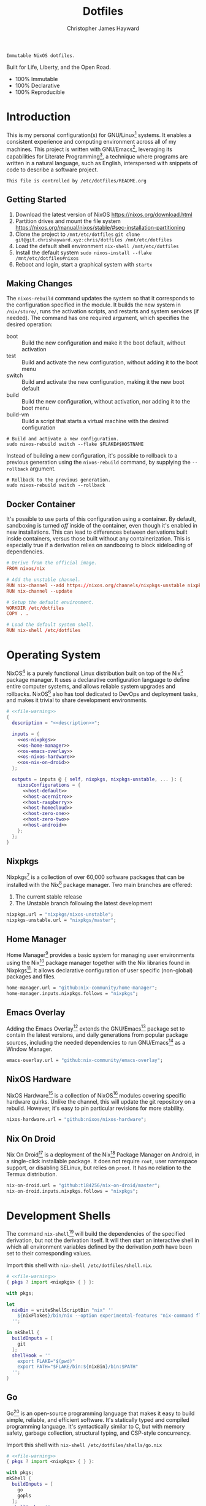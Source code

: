 #+TITLE: Dotfiles
#+AUTHOR: Christopher James Hayward
#+EMAIL: chris@chrishayward.xyz

#+EXPORT_FILE_NAME: dotfiles
#+ROAM_KEY: https://chrishayward.xyz/dotfiles/

#+HUGO_BASE_DIR: docs
#+HUGO_AUTO_SET_LASTMOD: t
#+HUGO_SECTION:
#+HUGO_DRAFT: false

#+NAME: description
#+BEGIN_SRC text
Immutable NixOS dotfiles.
#+END_SRC

#+ATTR_ORG: :width 800px
#+ATTR_HTML: :width 800px
#+ATTR_LATEX: :width 800px
[[./docs/images/desktop-example.png]]

Built for Life, Liberty, and the Open Road.

+ 100% Immutable
+ 100% Declarative
+ 100% Reproducible

* Introduction

This is my personal configuration(s) for GNU/Linux[fn:1] systems. It enables a consistent experience and computing environment across all of my machines. This project is written with GNU/Emacs[fn:2], leveraging its capabilities for Literate Programming[fn:3], a technique where programs are written in a natural language, such as English, interspersed with snippets of code to describe a software project.

#+NAME: file-warning
#+BEGIN_SRC text
This file is controlled by /etc/dotfiles/README.org
#+END_SRC

** Getting Started

1) Download the latest version of NixOS https://nixos.org/download.html
2) Partition drives and mount the file system https://nixos.org/manual/nixos/stable/#sec-installation-partitioning
3) Clone the project to =/mnt/etc/dotfiles= ~git clone git@git.chrishayward.xyz:chris/dotfiles /mnt/etc/dotfiles~
4) Load the default shell environment ~nix-shell /mnt/etc/dotfiles~
5) Install the default system ~sudo nixos-install --flake /mnt/etc/dotfiles#nixos~
6) Reboot and login, start a graphical system with ~startx~

** Making Changes

The ~nixos-rebuild~ command updates the system so that it corresponds to the configuration specified in the module. It builds the new system in =/nix/store/=, runs the activation scripts, and restarts and system services (if needed). The command has one required argument, which specifies the desired operation:

+ boot :: Build the new configuration and make it the boot default, without activation
+ test :: Build and activate the new configuration, without adding it to the boot menu
+ switch :: Build and activate the new configuration, making it the new boot default
+ build :: Build the new configuration, without activation, nor adding it to the boot menu
+ build-vm :: Build a script that starts a virtual machine with the desired configuration

#+BEGIN_SRC shell
# Build and activate a new configuration.
sudo nixos-rebuild switch --flake $FLAKE#$HOSTNAME
#+END_SRC

Instead of building a new configuration, it's possible to rollback to a previous generation using the ~nixos-rebuild~ command, by supplying the ~--rollback~ argument.

#+BEGIN_SRC shell
# Rollback to the previous generation.
sudo nixos-rebuild switch --rollback
#+END_SRC

** Docker Container

It's possible to use parts of this configuration using a container. By default, sandboxing is turned /off/ inside of the container, even though it's enabled in new installations. This can lead to differences between derivations built inside containers, versus those built without any containerization. This is especially true if a derivation relies on sandboxing to block sideloading of dependencies.

#+BEGIN_SRC conf :tangle Dockerfile
# Derive from the official image.
FROM nixos/nix

# Add the unstable channel.
RUN nix-channel --add https://nixos.org/channels/nixpkgs-unstable nixpkgs
RUN nix-channel --update

# Setup the default environment.
WORKDIR /etc/dotfiles
COPY . .

# Load the default system shell.
RUN nix-shell /etc/dotfiles
#+END_SRC

* Operating System

NixOS[fn:4] is a purely functional Linux distribution built on top of the Nix[fn:5] package manager. It uses a declarative configuration language to define entire computer systems, and allows reliable system upgrades and rollbacks. NixOS[fn:4] also has tool dedicated to DevOps and deployment tasks, and makes it trivial to share development environments.

#+BEGIN_SRC nix :noweb yes :tangle flake.nix
# <<file-warning>>
{
  description = "<<description>>";

  inputs = {
    <<os-nixpkgs>> 
    <<os-home-manager>>
    <<os-emacs-overlay>>
    <<os-nixos-hardware>>
    <<os-nix-on-droid>>
  };

  outputs = inputs @ { self, nixpkgs, nixpkgs-unstable, ... }: {
    nixosConfigurations = {
      <<host-default>>
      <<host-acernitro>>
      <<host-raspberry>>
      <<host-homecloud>>
      <<host-zero-one>>
      <<host-zero-two>>
      <<host-android>>
    };
  };
}
#+END_SRC

** Nixpkgs

Nixpkgs[fn:6] is a collection of over 60,000 software packages that can be installed with the Nix[fn:5] package manager. Two main branches are offered:

1) The current stable release
2) The Unstable branch following the latest development

#+NAME: os-nixpkgs
#+BEGIN_SRC nix
nixpkgs.url = "nixpkgs/nixos-unstable";
nixpkgs-unstable.url = "nixpkgs/master";
#+END_SRC

** Home Manager

Home Manager[fn:7] provides a basic system for managing user environments using the Nix[fn:5] package manager together with the Nix libraries found in Nixpkgs[fn:6]. It allows declarative configuration of user specific (non-global) packages and files.

#+NAME: os-home-manager
#+BEGIN_SRC nix
home-manager.url = "github:nix-community/home-manager";
home-manager.inputs.nixpkgs.follows = "nixpkgs";
#+END_SRC

** Emacs Overlay

Adding the Emacs Overlay[fn:8] extends the GNU/Emacs[fn:2] package set to contain the latest versions, and daily generations from popular package sources, including the needed dependencies to run GNU/Emacs[fn:2] as a Window Manager.

#+NAME: os-emacs-overlay
#+BEGIN_SRC nix
emacs-overlay.url = "github:nix-community/emacs-overlay";
#+END_SRC

** NixOS Hardware

NixOS Hardware[fn:9] is a collection of NixOS[fn:4] modules covering specific hardware quirks. Unlike the channel, this will update the git repository on a rebuild. However, it's easy to pin particular revisions for more stability.

#+NAME: os-nixos-hardware
#+BEGIN_SRC nix
nixos-hardware.url = "github:nixos/nixos-hardware";
#+END_SRC

** Nix On Droid

Nix On Droid[fn:10] is a deployment of the Nix[fn:5] Package Manager on Android, in a single-click installable package. It does not require =root=, user namespace support, or disabling SELinux, but relies on =proot=. It has no relation to the Termux distribution.

#+NAME: os-nix-on-droid
#+BEGIN_SRC nix
nix-on-droid.url = "github:t184256/nix-on-droid/master";
nix-on-droid.inputs.nixpkgs.follows = "nixpkgs";
#+END_SRC

* Development Shells

The command ~nix-shell~[fn:11] will build the dependencies of the specified derivation, but not the derivation itself. It will then start an interactive shell in which all environment variables defined by the derivation /path/ have been set to their corresponding values.

Import this shell with ~nix-shell /etc/dotfiles/shell.nix~.

#+BEGIN_SRC nix :noweb yes :tangle shell.nix
# <<file-warning>>
{ pkgs ? import <nixpkgs> { } }:

with pkgs;

let
  nixBin = writeShellScriptBin "nix" ''
    ${nixFlakes}/bin/nix --option experimental-features "nix-command flakes" "$@"
  '';

in mkShell {
  buildInputs = [
    git
  ];
  shellHook = ''
    export FLAKE="$(pwd)"
    export PATH="$FLAKE/bin:${nixBin}/bin:$PATH"
  '';
}
#+END_SRC

** Go

Go[fn:12] is an open-source programming language that makes it easy to build simple, reliable, and efficient software. It's statically typed and compiled programming language. It's syntactically similar to C, but with memory safety, garbage collection, structural typing, and CSP-style concurrency.

Import this shell with ~nix-shell /etc/dotfiles/shells/go.nix~

#+BEGIN_SRC nix :noweb yes :tangle shells/go.nix
# <<file-warning>>
{ pkgs ? import <nixpkgs> { } }:

with pkgs;
mkShell {
  buildInputs = [
    go
    gopls
  ];
  shellHook = ''
    export GO111MODULE=on
    export GOPATH=$XDG_DATA_HOME/go
    export PATH=$GOPATH/bin:$PATH
  '';
}
#+END_SRC

** Rust

Rust[fn:13] is a multi-paradigm programming language designed for performance and safety, especially safe concurrency. It is syntactically similar to C++, but can garantee memory safety by using a borrow checker to validate references. Rust[fn:13] achieves memory safety /without/ garbage collection, and reference counting is optional.

Import this shell with ~nix-shell /etc/dotfiles/shells/rust.nix~.

#+BEGIN_SRC nix :noweb yes :tangle shells/rust.nix
# <<file-warning>>
{ pkgs ? import <nixpkgs> { } }:

with pkgs;
mkShell {
  buildInputs = [
    rustup
  ];
  shellHook = ''
    export RUSTUP_HOME="$XDG_DATA_HOME/rustup"
    export CARGO_HOME="$XDG_DATA_HOME/cargo"
    export PATH="$CARGO_HOME/bin:$PATH"
  '';
}
#+END_SRC

** Node

Node.js[fn:14] is an open-source, cross-platform, back-end JavaScript runtime environment that runs on the V8 engine, and executes JavaScript code outside of a web browser. Node.js[fn:14] lets developers user JavaScript to write command line tools, and for server-side scripting to produce dynamic web page content.

Import this shell with ~nix-shell /etc/dotfiles/shells/node.nix~.

#+BEGIN_SRC nix :noweb yes :tangle shells/node.nix
# <<file-warning>>
{ pkgs ? import <nixpkgs> { } }:

with pkgs;
mkShell {
  buildInputs = [
    nodejs
    yarn
  ];
  shellHook = ''
    export NPM_CONFIG_TMP="$XDG_RUNTIME_DIR/npm"
    export NPM_CONFIG_CACHE="$XDG_CACHE_HOME/npm"
    export NPM_CACHE_PREFIX="$XDG_CACHE_HOME/npm"
    export PATH="$(yarn global bin):$PATH"
  '';
}
#+END_SRC

** gRPC

gRPC[fn:15] is a modern open-source, high-performance Remote Procedure Call (RPC) framework that can run in any environment. It can efficiently connect services in and across data centres with pluggable support for load balancing, tracing, health checking, and authentication.

Import this shell with ~nix-shell /etc/dotfiles/shells/grpc.nix~.

#+BEGIN_SRC nix :noweb yes :tangle shells/grpc.nix
# <<file-warning>>
{ pkgs ? import <nixpkgs> { } }:

with pkgs;
mkShell {
  buildInputs = [
    grpc
    grpcui
    grpcurl
  ];
  shellHook = ''
  '';
}
#+END_SRC

** C/C++

C[fn:16] is a general-purpose, procedural computer programming language support structured programming, lexical variable scope, and recursion. It has a static type system, and by design provides constructs that map efficiently to typical machine instructions. C++[fn:17] is a general-purpose programming language created as an extension of the C[fn:16] programming language.

Import this shell with ~nix-shell /etc/dotfiles/shells/cc.nix~.

#+BEGIN_SRC nix :noweb yes :tangle shells/cc.nix
# <<file-warning>>
{ pkgs ? import <nixpkgs> { } }:

with pkgs;
mkShell {
  buildInputs = [
    gdb
    ccls
    cmake
    gnumake
    libstdcxx5
    gcc-unwrapped
    llvmPackages.libcxx
  ];
  shellHook = ''
  '';
}
#+END_SRC

** Python

Python[fn:18] is an interpreted high-level, general-purpose programming language. Its design philosophy emphasizes code readability, with its notable use of significant indentation. Its language constructs, as well as its object-oriented approach aim to help programmers write clear, logical, code for small and large projects.

Import this shell with ~nix-shell /etc/dotfiles/shells/python.nix~

#+BEGIN_SRC nix :noweb yes :tangle shells/python.nix
# <<file-warning>>
{ pkgs ? import <nixpkgs> { } }:

with pkgs;
mkShell {
  buildInputs = [
    python38Packages.pip
    python38Packages.pip-tools
    python38Packages.pyls-mypy
    python38Packages.pyls-isort
    python38Packages.pyls-black
  ];
  shellHook = ''
  '';
}
#+END_SRC

* Host Configurations

NixOS[fn:4] typically stores the current machine configuration in =/etc/nixos/configuration.nix=. In this project, this file is stored in =/etc/dotfiles/hosts/$HOSTNAME/...=, and imported, along with the generated hardware configurations. This ensures that multiple host machines can share the same modules, and generating new host definitions is trivial. It also makes it easier to share common configurations amongst all of the hosts, such as with pre-configured wireless networking:

#+NAME: host-config-wifi
#+BEGIN_SRC nix
networking.wireless.networks = {
  MyWiFi_5C1870.pskRaw = "409b3c85fef1c5737f284d2f82f20dc6023e41804e862d4fa26265ef8193b326";
  SM-G975W3034.pskRaw = "74835d96a98ca2c56ffe4eaf92223f8a555168b59ec2bb22b1e46b2a333adc80";
};
#+END_SRC

It's helpful to add the machine hostnames to the networking configuration, so I can refer to another host across the network by name. Some devices that can have more than one IP (WIFI / Ethernet) will have the wireless hostname suffixed:

#+NAME: host-config-home
#+BEGIN_SRC nix
networking.hosts = {
  "192.168.3.105" = [ "gamingpc" ];
  "192.168.3.136" = [ "acernitro" ];
  "192.168.3.163" = [ "acernitro_" ];
  "192.168.3.182" = [ "raspberry" ];
  "192.168.3.123" = [ "raspberry_" ];
  "192.168.3.183" = [ "homecloud" ];
  # "" = [ "homecloud_" ];
  # "" = [ "zero-one" ];
  # "" = [ "zero-two" ];
  # "" = [ "android" ];
};
#+END_SRC

Setting up new machines, especially headless ones like the Raspberry Pi Zero, can be difficult with NixOS. I find it easier to setup automatic network configuration, and wait for the machine to appear on the network. This is complimented with a pre-authorized SSH key, making it simple to connect and complete the installation headlessly.

#+NAME: host-config-ssh
#+BEGIN_SRC nix
users.users.chris.openssh.authorizedKeys.keys = [
  "ssh-ed25519 AAAAC3NzaC1lZDI1NTE5AAAAIO4wka/LfG3pto15DIm9LIRbb6rWr7/ipCRiCdAKSlY4 chris@chrishayward.xyz"
];
#+END_SRC

** Default

The default host, built using QEMU[fn:19], a free and open-source emulator that can perform hardware virtualization. It features a lightweight system optimized for development, running GNU/Emacs[fn:2] + EXWM[fn:20] as the graphical environment.

#+NAME: host-default
#+BEGIN_SRC nix :noweb yes
nixos = nixpkgs.lib.nixosSystem {
  system = "x86_64-linux";
  specialArgs = { inherit inputs; };
  modules = [
    ./hosts/nixos
    <<module-x11>>
    <<module-ssh>>
    <<module-flakes>>
    <<module-cachix>>
    <<module-home-manager>>
  ];
};
#+END_SRC

Deploy this configuration with ~nixos-rebuild switch --flake /etc/dotfiles/#nixos~.

#+BEGIN_SRC nix :noweb yes :tangle hosts/nixos/default.nix
# <<file-warning>>
{ ... }:

{
  imports = [
    ./configuration.nix
    ./hardware.nix
  ];
}
#+END_SRC

*** Configuration

This is a basic default configuration that specified the indended default configuration of the system. Because NixOS[fn:4] has a declarative configuration model, you can create or edit a description of the desired configuration, and update it from one file.

#+BEGIN_SRC nix :noweb yes :tangle hosts/nixos/configuration.nix
# <<file-warning>>
{ config, pkgs, inputs, ... }:

{
  time.timeZone = "America/Toronto";

  networking.hostName = "nixos";
  networking.useDHCP = false;
  networking.firewall.enable = false;
  networking.interfaces.ens3.useDHCP = true;

  <<host-config-home>>
  <<host-config-ssh>>

  programs.mtr.enable = true;
  programs.fish.enable = true;
  programs.gnupg.agent.enable = true;

  users.users.chris = {
    shell = pkgs.fish;
    isNormalUser = true;
    extraGroups = [ "wheel" ];
  };
}
#+END_SRC

*** Hardware

The file system for this host is a single 24GB QCOW file, a format for disk images used by QEMU[fn:19]. The file can be recreated easily by following the steps listed in the NixOS[fn:4] installation manual, specifically the section on disk formatting.

#+BEGIN_SRC nix :noweb yes :tangle hosts/nixos/hardware.nix
# <<file-warning>>
{ config, lib, pkgs, modulesPath, ... }:

{
  imports =
    [ (modulesPath + "/profiles/qemu-guest.nix")
    ];

  boot.initrd.availableKernelModules = [ "ata_piix" "floppy" "sd_mod" "sr_mod" ];
  boot.initrd.kernelModules = [ ];
  boot.kernelModules = [ ];
  boot.extraModulePackages = [ ];

  boot.loader.grub.enable = true;
  boot.loader.grub.version = 2;
  boot.loader.grub.device = "/dev/sda";

  fileSystems."/" =
    { device = "/dev/disk/by-uuid/fddc37ff-a442-41fa-afc4-abf878be7c5a";
      fsType = "ext4";
    };

  swapDevices =
    [ { device = "/dev/disk/by-uuid/5fc0e3df-e796-4fe2-8482-c6acaed9d36f"; }
    ];
}
#+END_SRC

** Acernitro

My gaming laptop, the model is an Acer Nitro AN-515-53[fn:21]. The Nitro 5 has more in common with the mid-range notebooks rather than the gaming models due to its cooling design, chassis, and overall construction.

Here are the specs:

| Slot    | Component                             |
|---------+---------------------------------------|
| CPU     | Intel Core i5-8300H                   |
| GPU     | NVIDIA GeForce GTX 1050Ti (4GB GDDR5) |
| RAM     | 16GB DDR4                             |
| Display | 15.6" Full HD (1920 x 1080), IPS      |
| Storage | 1000GB HDD                            |
| Weight  | 2.48kg (5.5 lbs)                      |

#+NAME: host-acernitro
#+BEGIN_SRC nix :noweb yes
acernitro = nixpkgs.lib.nixosSystem {
  system = "x86_64-linux";
  specialArgs = { inherit inputs; };
  modules = [
    ./hosts/acernitro
    <<module-x11>>
    <<module-ssh>>
    <<module-hugo>>
    <<module-docker>>
    <<module-flakes>>
    <<module-cachix>>
    <<module-nvidia>>
    <<module-firefox>>
    <<module-moonlight>>
    <<module-teamviewer>>
    <<module-home-manager>>
  ];
};
#+END_SRC

Deploy this configuration with ~nixos-rebuild switch --flake /etc/dotfiles/#acernitro~.

#+BEGIN_SRC nix :noweb yes :tangle hosts/acernitro/default.nix
# <<file-warning>>
{ ... }:

{
  imports = [
    ./configuration.nix
    ./hardware.nix
  ];
}
#+END_SRC

*** Configuration

This configuration is nearly identical to the default, except for a few key differences:

+ Enables sound
+ Applies the desired hostname
+ Enables power management daemon
+ It adds support for =UEFI= systems
+ Enables support for wireless networking

#+BEGIN_SRC nix :noweb yes :tangle hosts/acernitro/configuration.nix
# <<file-warning>>
{ config, pkgs, inputs, ... }:

{
  time.timeZone = "America/Toronto";

  networking.hostName = "acernitro";
  networking.firewall.enable = false;
  networking.wireless.enable = true;
  networking.wireless.userControlled.enable = true;
  networking.useDHCP = false;
  networking.interfaces.enp6s0f1.useDHCP = true;
  networking.interfaces.wlp0s20f3.useDHCP = true;

  <<host-config-wifi>>
  <<host-config-home>>
  <<host-config-ssh>>

  services.tlp.enable = true;
  services.xserver.dpi = 96;
  services.xserver.libinput.touchpad.tapping = false;
  services.printing.enable = true;

  programs.mtr.enable = true;
  programs.fish.enable = true;
  programs.gnupg.agent.enable = true;

  users.users.chris = {
    shell = pkgs.fish;
    isNormalUser = true;
    extraGroups = [ "wheel" ];
  };
}
#+END_SRC

*** Hardware

+ Enables sound via PulseAudio
+ Enables powertop via power management
+ Adds support for the NVIDIA Hybrid GPU

#+BEGIN_SRC nix :noweb yes :tangle hosts/acernitro/hardware.nix
# <<file-warning>>
{ config, lib, pkgs, modulesPath, ... }:

{
  imports =
    [ (modulesPath + "/installer/scan/not-detected.nix")
    ];

  boot.initrd.availableKernelModules = [ "xhci_pci" "ahci" "usb_storage" "sd_mod" "rtsx_pci_sdmmc" ];
  boot.initrd.kernelModules = [ ];
  boot.kernelModules = [ "kvm-intel" ];
  boot.extraModulePackages = [ ];

  boot.loader.systemd-boot.enable = true;
  boot.loader.efi.canTouchEfiVariables = true;

  sound.enable = true;
  hardware.pulseaudio.enable = true;
  hardware.pulseaudio.support32Bit = true;

  fileSystems."/" =
    { device = "/dev/disk/by-uuid/2f548eb9-47ce-4280-950f-9c6d1d162852";
      fsType = "ext4"; 
    };

  fileSystems."/boot" =
    { device = "/dev/disk/by-uuid/5BC3-73F3";
      fsType = "vfat";
    };

  swapDevices =
    [ { device = "/dev/disk/by-uuid/bef7bf62-d26f-45b1-a1f8-1227c2f8b26a"; }
    ];

  powerManagement.powertop.enable = true;
  powerManagement.cpuFreqGovernor = lib.mkDefault "powersave";
}
#+END_SRC

** Raspberry

The Raspberry Pi 400[fn:22] is your complete personal computer, built into a compact keyboard. It features a quad-core, 64-bit processor, 4GB of RAM, wireless networking, dual-display output, 4k video playback, as well as a 40-pin GPIO header. It's the most powerful Raspberry Pi computer yet.

#+NAME: host-raspberry
#+BEGIN_SRC nix :noweb yes
raspberry = nixpkgs.lib.nixosSystem {
  system = "aarch64-linux";
  specialArgs = { inherit inputs; };
  modules = [
    ./hosts/raspberry
    <<module-x11>>
    <<module-ssh>>
    <<module-flakes>>
    <<module-cachix>>
    <<module-home-manager>>
  ];
};
#+END_SRC

Deploy this configuration with ~sudo nixos-rebuild switch --flake /etc/dotfiles/#raspberry~.

#+BEGIN_SRC nix :noweb yes :tangle hosts/raspberry/default.nix
# <<file-warning>>
{ ... }:

{
  imports = [
    ./configuration.nix
    ./hardware.nix
  ];
}
#+END_SRC

*** Configuration

#+BEGIN_SRC nix :noweb yes :tangle hosts/raspberry/configuration.nix
# <<file-warning>>
{ config, pkgs, ... }:

{
  time.timeZone = "America/Toronto";

  networking.hostName = "raspberry";
  networking.firewall.enable = false;
  networking.networkmanager.enable = true;
  networking.interfaces.eth0.useDHCP = true;
  networking.interfaces.wlan0.useDHCP = true;

  <<host-config-home>>
  <<host-config-ssh>>

  environment.systemPackages = [
    pkgs.libraspberrypi
    pkgs.raspberrypi-eeprom
  ];

  programs.fish.enable = true;
  programs.gnupg.agent.enable = true;

  users.users.chris = {
    shell = pkgs.fish;
    isNormalUser = true;
    extraGroups = [ "wheel" "networkmanager" ];
  };
}
#+END_SRC

*** Hardware

This section is very much a work in progress. I have struggled to get this device to boot according to the NixOS documentation / wiki on the subject. It seems that when running with the vendored kernel there's an issue booting from the SD card. Nevertheless, the issue is avoided by using the standard kernel.

#+BEGIN_SRC nix :noweb yes :tangle hosts/raspberry/hardware.nix
# <<file-warning>>
{ config, pkgs, lib, inputs, ... }:

{
  # imports = [
  #   inputs.nixos-hardware.nixosModules.raspberry-pi-4
  # ];

  # boot.kernelPackages = pkgs.linuxPackages_rpi4;
  boot.tmpOnTmpfs = true;
  boot.initrd.availableKernelModules = [ "usbhid" "usb_storage" ];
  boot.kernelParams = [
    "8250.nr_uarts=1"
    "console=ttyAMA0,115200"
    "console=tty1"
    "cma=128M"
  ];

  boot.loader.grub.enable = false;
  boot.loader.generic-extlinux-compatible.enable = true;
  boot.loader.raspberryPi = {
    enable = true;
    version = 4;
    firmwareConfig = ''
      hdmi_drive=2
      hdmi_force_hotplug=1
      dtparam=sd_poll_once=on
      dtparam=audio=on
    '';
  };

  # FIXME: Requires GPU support.
  services.xserver.videoDrivers = [ "fbdev" ];

  sound.enable = true;
  hardware.pulseaudio.enable = true;
  hardware.enableRedistributableFirmware = true;
  # hardware.raspberry-pi."4".fkms-3d.enable = true;

  fileSystems = {
    "/" = {
      device = "/dev/disk/by-uuid/44444444-4444-4444-8888-888888888888";
      fsType = "ext4";
      options = [ "noatime" ];
    };
  };

  powerManagement.cpuFreqGovernor = "ondemand";
}
#+END_SRC

** Homecloud

The Raspberry Pi Model B-8GB[fn:23] is the latest product in the popular Raspberry Pi range of computers. It offers groundbreaking increases in processor speed, multimedia performance, memory, and connectivity compared to the prior generation. On NixOS[fn:4], the Raspberry Pi family is /only/ supported on the =AArch64= platform, although there is community support for =armv6l= and =armv7l=.

#+NAME: host-homecloud
#+BEGIN_SRC nix :noweb yes
homecloud = nixpkgs.lib.nixosSystem {
  system = "aarch64-linux";
  specialArgs = { inherit inputs; };
  modules = [
    ./hosts/homecloud
    <<module-ssh>>
    <<module-flakes>>
    <<module-cachix>>
  ];
};
#+END_SRC

Deploy this configuration with ~sudo nixos-rebuild switch --flake /etc/dotfiles/#homecloud~.

#+BEGIN_SRC nix :noweb yes :tangle hosts/homecloud/default.nix
# <<file-warning>
{ ... }:

{
  imports = [
    ./configuration.nix
    ./hardware.nix
  ];
}
#+END_SRC

*** Configuration

#+BEGIN_SRC nix :noweb yes :tangle hosts/homecloud/configuration.nix
# <<file-warning>>
{ config, pkgs, ... }:

{
  time.timeZone = "America/Toronto";

  networking.hostName = "homecloud";
  networking.firewall.enable = false;
  networking.networkmanager.enable = true;
  networking.interfaces.eth0.useDHCP = true;
  networking.interfaces.wlan0.useDHCP = true;

  <<host-config-wifi>>
  <<host-config-home>>
  <<host-config-ssh>>

  environment.systemPackages = [
    pkgs.libraspberrypi
    pkgs.raspberrypi-eeprom
  ];

  programs.fish.enable = true;
  programs.mtr.enable = true;

  users.users.chris = {
    shell = pkgs.fish;
    isNormalUser = true;
    extraGroups = [ "wheel" "networkmanager" ];
  };
}
#+END_SRC

*** Hardware

#+BEGIN_SRC nix :noweb yes :tangle hosts/homecloud/hardware.nix
# <<file-warning>>
{ config, pkgs, lib, inputs, ... }:

{
  # imports = [
  #   inputs.nixos-hardware.nixosModules.raspberry-pi-4
  # ];

  # boot.kernelPackages = pkgs.linuxPackages_rpi4;
  boot.tmpOnTmpfs = true;
  boot.initrd.availableKernelModules = [ "usbhid" "usb_storage" ];
  boot.kernelParams = [
    "8250.nr_uarts=1"
    "console=ttyAMA0,115200"
    "console=tty1"
    "cma=128M"
  ];

  boot.loader.grub.enable = false;
  boot.loader.generic-extlinux-compatible.enable = true;
  boot.loader.raspberryPi = {
    enable = true;
    version = 4;
    firmwareConfig = ''
      hdmi_drive=2
      hdmi_force_hotplug=1
      dtparam=sd_poll_once=on
      dtparam=audio=on
    '';
  };

  # hardware.raspberry-pi."4".fkms-3d.enable = true;

  fileSystems = {
    "/" = {
      device = "/dev/disk/by-uuid/44444444-4444-4444-8888-888888888888";
      fsType = "ext4";
      options = [ "noatime" ];
    };
  };

  powerManagement.cpuFreqGovernor = "ondemand";
}
#+END_SRC

** TODO Zero-One

TODO: Raspberry Pi Zero/Zero WH

#+NAME: host-zero-one
#+BEGIN_SRC nix
zero-one = nixpkgs.lib.nixosSystem {
  system = "armv7l-linux";
  specialArgs = { inherit inputs; };
  modules = [
    ./hosts/zero-one
    ./modules/ssh.nix
    ./modules/flakes.nix
    ./modules/cachix.nix
  ];
};
#+END_SRC

** TODO Zero-Two

#+NAME: host-zero-two
#+BEGIN_SRC nix
zero-two = nixpkgs.lib.nixosSystem {
  system = "armv7l-linux";
  specialArgs = { inherit inputs; };
  modules = [
    ./hosts/zero-two
    ./modules/ssh.nix
    ./modules/flakes.nix
    ./modules/cachix.nix
  ];
};
#+END_SRC

** TODO Android

This is my Samsung Galaxy S10+[fn:24] running Nix On Droid[fn:10] with the experimental support for Flakes being used to manage the configuration.

#+NAME: host-android
#+BEGIN_SRC nix
android = (inputs.nix-on-droid.lib.aarch64-linux.nix-on-droid {
  config = ./hosts/android/nix-on-droid.nix;
}).activationPackage;
#+END_SRC

Build the activation package with ~nix build .#android --impure~, and activate it with =result/activate=.

#+BEGIN_SRC nix :noweb yes :tangle hosts/android/nix-on-droid.nix
# <<file-warning>>
{ pkgs, ... }:

{
  environment.packages = [
    pkgs.git
    pkgs.vim
    pkgs.pass
    pkgs.gnupg
    pkgs.openssh
  ];
}
#+END_SRC

* Module Definitions

Modules are files combined by NixOS[fn:4] to produce the full system configuration. Modules wre introduced to allow extending NixOS[fn:4] without modifying its source code. They also allow splitting up =configuration.nix=, making the system configuration easier to maintain and use.

** X11

#+NAME: module-x11
#+BEGIN_SRC nix
./modules/x11.nix
#+END_SRC

X11, or X[fn:25] is the generic name for the X Window System Display Server. All graphical GNU/Linux[fn:1] applications connect to an X-Window[fn:25] (or Wayland[fn:26]) to display graphical data on the monitor of a computer. Its a program that acts as the interface between graphical applications and the graphics subsystem of the computer.

#+BEGIN_SRC nix :noweb yes :tangle modules/x11.nix
# <<file-warning>>
{ config, pkgs, ... }:

{
  services.xserver.enable = true;
  services.xserver.layout = "us";
  services.xserver.libinput.enable = true;
  services.xserver.displayManager.startx.enable = true;

  environment = {
    variables = {
      XDG_CACHE_HOME = "$HOME/.cache";
      XDG_CONFIG_HOME = "$HOME/.config";
      XDG_DATA_HOME = "$HOME/.local/share";
      XDG_BIN_HOME = "$HOME/.local/bin";
    };
    systemPackages = with pkgs; [
      pkgs.sqlite
      pkgs.pfetch
      pkgs.cmatrix
      pkgs.asciiquarium
    ];
    extraInit = ''
      export XAUTHORITY=/tmp/Xauthority
      export xserverauthfile=/tmp/xserverauth
      [ -e ~/.Xauthority ] && mv -f ~/.Xauthority "$XAUTHORITY"
      [ -e ~/.serverauth.* ] && mv -f ~/.serverauth.* "$xserverauthfile"
    '';
  };

  services.picom.enable = true;
  services.printing.enable = true;

  fonts.fonts = with pkgs; [
    iosevka-bin
    emacs-all-the-icons-fonts
  ];
}
#+END_SRC

** SSH

#+NAME: module-ssh
#+BEGIN_SRC nix
./modules/ssh.nix
#+END_SRC

OpenSSH[fn:27] is a suite of secure networking utilities based on the Secure Shell Protocol, which provides a secure channel over an unsecured network in a client-server architecture. OpenSSH[fn:27] started as a fork of the free SSH program; later versions were proprietary software.

Apply some configuration to the default settings:

+ Disable logging in as =root=
+ Disable password authentication

#+BEGIN_SRC nix :noweb yes :tangle modules/ssh.nix
# <<file-warning>>
{ config, pkgs, ... }:

{
  services.openssh = {
    enable = true;
    permitRootLogin = "no";
    passwordAuthentication = false;
  };
}
#+END_SRC

** Hugo

#+NAME: module-hugo
#+BEGIN_SRC nix
./modules/hugo.nix
#+END_SRC

Hugo[fn:28] is one of the most popular open-source static site generators.

#+BEGIN_SRC nix :noweb yes :tangle modules/hugo.nix
{ config, pkgs, ... }:

let
  myUpdateSite = pkgs.writeShellScriptBin "update-site" ''
    rsync -aP /etc/dotfiles/docs/public/ ubuntu@chrishayward.xyz:/var/www/chrishayward
  '';

in {
  environment.systemPackages = [
    pkgs.hugo
    myUpdateSite
  ];
}
#+END_SRC

** Flakes

#+NAME: module-flakes
#+BEGIN_SRC nix
./modules/flakes.nix
#+END_SRC

Nix Flakes[fn:29] are an upcoming feature of the Nix package manager[fn:5]. They allow you to specify your codes dependencies in a declarative way, simply by listing them inside of a ~flake.nix~ file. Each dependency is then pinned to a specific git-hash. Flakes[fn:29] replace the =nix-channels= command and things like ~builtins.fetchGit~, keeping dependencies at the top of the tree, and channels always in sync. Currently, Flakes[fn:29] are not available unless explicitly enabled.

#+BEGIN_SRC nix :noweb yes :tangle modules/flakes.nix
# <<file-warning>>
{ config, pkgs, inputs, ... }:

{
  nix = {
    package = pkgs.nixUnstable;
    extraOptions = ''
      experimental-features = nix-command flakes
    '';
  };

  nixpkgs = {
    config = { allowUnfree = true; };
    overlays = [ inputs.emacs-overlay.overlay ];
  };
}
#+END_SRC

** Cachix

#+NAME: module-cachix
#+BEGIN_SRC nix
./modules/cachix.nix
#+END_SRC

Cachix[fn:30] is a Command line client for Nix[fn:5] binary cache hosting. This allows downloading and usage of pre-compiled binaries for applications on /nearly/ every available system architecture. This speeds up the time it takes to rebuild configurations.

#+BEGIN_SRC nix :noweb yes :tangle modules/cachix.nix
# <<file-warning>>
{ config, ... }:

{
  nix = {
    binaryCaches = [
      "https://nix-community.cachix.org"
    ];
    binaryCachePublicKeys = [
      "nix-community.cachix.org-1:mB9FSh9qf2dCimDSUo8Zy7bkq5CX+/rkCWyvRCYg3Fs="
    ];
  };
}
#+END_SRC

** Docker

#+NAME: module-docker
#+BEGIN_SRC nix
./modules/docker.nix
#+END_SRC

Docker [fn:31] is a set of platform as a service that uses OS level virtualization to deliver software in packages called containers. Containers are isolated from one another and bundle their own software, libraries, and configuration files; they can communicate with each other through well-defined channels.

#+BEGIN_SRC nix :noweb yes :tangle modules/docker.nix
{ config, pkgs, ... }:

{
  # Enable the docker virutalization platform.
  virtualisation.docker = {
    enable = true;
    enableOnBoot = true;
    autoPrune.enable = true;
  };

  # Required for the `docker' command.
  users.users.chris.extraGroups = [ "docker" ];
}
#+END_SRC

** NVIDIA

#+NAME: module-nvidia
#+BEGIN_SRC nix
./modules/nvidia.nix
#+END_SRC

Use the ~lspci~ command to determine the type of graphics card you have, following the guide on NVIDIA at the NixOS Wiki[fn:32].

#+BEGIN_QUOTE
+ MXM / output-providing card (shows as VGA Controller in lspci), i.e. graphics card in desktop computer or in some laptops
+ muxless/non-MXM Optimus cards have no display outputs and show as 3D Controller in lspci output, seen in most modern consumer laptops

MXM cards allow you to use the Nvidia card standalone, in Non-Optimus mode. Non-MXM cards require Optimus, Nvidia's integrated-vs-discrete GPU switching technology.
#+END_QUOTE

Your output should look something like this:

#+BEGIN_EXAMPLE
...

00:02.0 VGA compatible controller: Intel Corporation UHD Graphics 630 (Mobile)
        Subsystem: Acer Incorporated [ALI] Device 1264
        Kernel driver in use: i915
        Kernel modules: i915
...
        
01:00.0 VGA compatible controller: NVIDIA Corporation GP107M [GeForce GTX 1050 Mobile] (rev a1)
        Subsystem: Acer Incorporated [ALI] Device 1265
        Kernel driver in use: nouveau
        Kernel modules: nvidiafb, nouveau
01:00.1 Audio device: NVIDIA Corporation GP107GL High Definition Audio Controller (rev a1)
        Kernel driver in use: snd_hda_intel
        Kernel modules: snd_hda_intel
...
#+END_EXAMPLE

This reveals the information needed, which is the information about the two display cards in the laptop:

+ Intel UHD :: This is the dedicated graphics on the CPU
+ NVIDIA GP107M :: This is the /mobile/ version of the GTX 1050ti

#+BEGIN_SRC nix :noweb yes :tangle modules/nvidia.nix
{ config, pkgs, ... }:

let
  myIntelBusId = "PCI:0:2:0";
  myNvidiaBusId = "PCI:1:0:0";
  myNvidiaOffload = pkgs.writeShellScriptBin "nvidia-offload" ''
    export __NV_PRIME_RENDER_OFFLOAD=1
    export __NV_PRIME_RENDER_OFFLOAD_PROVIDER=NVIDIA-G0
    export __GLX_VENDOR_LIBRARY_NAME=nvidia
    export __VK_LAYER_NV_optimus=NVIDIA_only
    exec -a "$0" "$@"
  '';

in {
  # Add the offload script to the $PATH.
  environment.systemPackages = [ myNvidiaOffload ];

  # Configure XDG compliance.
  environment.variables = {
    __GL_SHADER_DISK_CACHE_PATH = "$XDG_CACHE_HOME/nv";
    CUDA_CACHE_PATH = "$XDG_CACHE_HOME/nv";
  };

  # Enable the NVIDIA drivers.
  services.xserver.videoDrivers = [ "nvidia" ];

  # Fix screen tearing.
  services.xserver.screenSection = ''
    Option         "metamodes" "nvidia-auto-select +0+0 {ForceFullCompositionPipeline=On}"
    Option         "AllowIndirectGLXProtocol" "off"
    Option         "TripleBuffer" "on"
  '';

  # Configure `offload-mode'.
  hardware.nvidia.prime = {
    offload.enable = true;
    intelBusId = myIntelBusId;
    nvidiaBusId = myNvidiaBusId;
  };
}
#+END_SRC

** Firefox

#+NAME: module-firefox
#+BEGIN_SRC nix
./modules/firefox.nix
#+END_SRC

Firefox Browser[fn:33], also known as Mozilla Firefox or simply Firefox, is a free and open-source web browser developed by the Mozilla Foundation and its subsidiary, the Mozilla Corporation. Firefox uses the Gecko layout engine to render web pages, which implements current and anticipated web standards. In 2017, Firefox began incorporating new technology under the code name Quantum to promote parallelism and a more intuitive user interface.

#+BEGIN_SRC nix :noweb yes :tangle modules/firefox.nix
# <<file-warning>>
{ pkgs, ... }:

{
  # NOTE: Use the binary until module is developed.
  environment.systemPackages = [
    pkgs.firefox-bin 
  ];
}
#+END_SRC

** Jellyfin

#+NAME: module-jellyfin
#+BEGIN_SRC nix
./modules/jellyfin.nix
#+END_SRC

Jellyfin[fn:34] is a suite of multimedia applications designed to organize, manage, and share digital media files to networked devices. It consists of a server application installed on a machine, and another application running as a client on devices such as Smartphones, Tablets, SmartTVs, Streaming Media Players, Game Consoles, or in a Web Browser. It can also serve media to DLNA and Chromecast enabled devices. It's free and open-source software fork of Emby.

#+BEGIN_SRC nix :noweb yes :tangle modules/jellyfin.nix
# <<file-warning>>
{ config, pkgs, ... }:

{
  services.jellyfin = {
    enable = true;
  };
}
#+END_SRC

** Moonlight

#+NAME: module-moonlight
#+BEGIN_SRC nix
./modules/moonlight.nix
#+END_SRC

Moonlight[fn:35] is an open-source implementation of NVIDIA's GameStream Protocol. You can stream your collection of PC games from your GameStream-compatible PC to any supported device and play them remotely. Moonlight[fn:35] is perfect for gaming on the go (or on GNU/Linux[fn:1]) without sacrificing the graphics and game selection available for the PC.

#+BEGIN_SRC nix :noweb yes :tangle modules/moonlight.nix
# <<file-warning>>
{ pkgs, ... }:

{
  environment.systemPackages = [
    pkgs.moonlight-qt
  ];
}
#+END_SRC

** Teamviewer

#+NAME: module-teamviewer
#+BEGIN_SRC nix
./modules/teamviewer.nix
#+END_SRC

The Teamviewer[fn:36] remote connectivity cloud platform enables secure remote access to any device, across platforms, from anywhere, anytime. Teamviewer[fn:36] connects computers, smartphones, servers, IoT devices, robots -- anything -- with fast, high performance connections through their global access network. It has been used in outer-space low-bandwidth environments.

#+BEGIN_SRC nix :noweb yes :tangle modules/teamviewer.nix
# <<file-warning>>
{ pkgs, ... }:

{
  # NOTE: Neither of these are working!
  # services.teamviewer.enable = true;

  # environment.systemPackages = [
  #   pkgs.teamviewer
  # ];
}
#+END_SRC

** Home Manager

Home Manager[fn:7] includes a =flake.nix= file for compatibility with Nix Flakes, a feature utilized heavily in this project. When using flakes, switching to a new configuration is done /only/ for the entire system, using the command ~nixos-rebuild switch --flake <path>~, instead of ~nixos-rebuild~, and ~home-manager~ seperately.

#+NAME: module-home-manager
#+BEGIN_SRC nix :noweb yes
inputs.home-manager.nixosModules.home-manager {
  home-manager.useGlobalPkgs = true;
  home-manager.useUserPackages = true;
  home-manager.users.chris = {
    imports = [
      <<module-git>>
      <<module-gpg>>
      <<module-vim>>
      <<module-gtk>>
      <<module-emacs>>
    ];
  };
}
#+END_SRC

*** Git

#+NAME: module-git
#+BEGIN_SRC nix
./modules/git.nix
#+END_SRC

Git[fn:37] is a free and open source distributed version control system designed to handle everything from small to very large projects with speed and efficiency. Git is easy to learn, has a tiny footprint, and lighting fast performance. It outclasses every other version control tool such as: SCM, Subversion, CVS, ClearCase, with features like cheap local branching, convinient staging areas, and multiple workflows.

#+BEGIN_SRC nix :noweb yes :tangle modules/git.nix
# <<file-warning>>
{ pkgs, ... }:

let
  # Fix any corruptions in the local copy.
  myGitFix = pkgs.writeShellScriptBin "git-fix" ''
    if [ -d .git/objects/ ]; then
      find .git/objects/ -type f -empty | xargs rm -f
      git fetch -p
      git fsck --full
    fi
    exit 1
  '';

in {
  home.packages = [ myGitFix ];

  programs.git = {
    enable = true;
    userName = "Christopher James Hayward";
    userEmail = "chris@chrishayward.xyz";

    signing = {
      key = "37AB1CB72B741E478CA026D43025DCBD46F81C0F";
      signByDefault = true;
    };
  };
}
#+END_SRC

*** Gpg

#+NAME: module-gpg
#+BEGIN_SRC nix
./modules/gpg.nix
#+END_SRC

GNU Privacy Guard[fn:38] is a free-software replacement for Symantec's PGP cryptographic software suite. It is compliant with RFC 4880, the IETF standards-track specification of OpenPGP. Modern versions of PGP are interoperable with GnuPG and other OpenPGP-compliant systems.

#+BEGIN_SRC nix :noweb yes :tangle modules/gpg.nix
# <<file-warning>>
{ pkgs, ... }:

{
  services.gpg-agent = {
    enable = true;
    defaultCacheTtl = 1800;
    enableSshSupport = true;
    pinentryFlavor = "gtk2";
  };
}
#+END_SRC

*** Vim

#+NAME: module-vim
#+BEGIN_SRC nix
./modules/vim.nix
#+END_SRC

Neovim[fn:39] is a project that seeks to aggressively refactor Vim in order to:

+ Simplify maintenance and encourage contributions
+ Split the work between multiple developers
+ Enable advanced UIs without core modification
+ Maximize extensibility

#+BEGIN_SRC nix :noweb yes :tangle modules/vim.nix
# <<file-warning>>
{ pkgs, ... }:

{
  programs.neovim = {
    enable = true;
    viAlias = true;
    vimAlias = true;
    vimdiffAlias = true;
    extraConfig = ''
      set number relativenumber
      set nobackup
    '';
    extraPackages = [
      pkgs.nixfmt
    ];
    plugins = with pkgs.vimPlugins; [
      vim-nix
      vim-airline
      vim-polyglot
    ];
  };
}
#+END_SRC

*** GTK

#+NAME: module-gtk
#+BEGIN_SRC nix
./modules/gtk.nix
#+END_SRC

GTK[fn:40] is a free and open-source, cross-platform widget toolkit for graphical user interfaces. It's one of the most popular toolkits for the Wayland[fn:26] and X11[fn:25] windowing systems.

#+BEGIN_SRC nix :noweb yes :tangle modules/gtk.nix
# <<file-warning>>
{ pkgs, ... }:

{
  home.packages = [
    pkgs.arc-theme
    pkgs.arc-icon-theme
    pkgs.lxappearance
  ];

  home.file.".gtkrc-2.0" = {
    text = ''
      gtk-theme-name="Arc-Dark"
      gtk-icon-theme-name="Arc"
      gtk-font-name="Sans 10"
      gtk-cursor-theme-size=0
      gtk-toolbar-style=GTK_TOOLBAR_BOTH_HORIZ
      gtk-toolbar-icon-size=GTK_ICON_SIZE_LARGE_TOOLBAR
      gtk-button-images=0
      gtk-menu-images=0
      gtk-enable-event-sounds=1
      gtk-enable-input-feedback-sounds=1
      gtk-xft-antialias=1
      gtk-xft-hinting=1
      gtk-xft-hintstyle="hintmedium"
    '';
  };
}
#+END_SRC

* Emacs Configuration

#+NAME: module-emacs
#+BEGIN_SRC nix
./modules/emacs.nix
#+END_SRC

GNU/Emacs[fn:2] is an extensible, customizable, free/libre text editor -- and more. At its core is an interpreter for Emacs Lisp[fn:38], a dialect of the Lisp programming language with extensions to support text editing. Other features include:

+ Highly customizable
+ Full Unicopde support
+ Content-aware editing modes
+ Complete built-in documentation
+ Wide range of functionality beyond text editing

#+BEGIN_SRC nix :noweb yes :tangle modules/emacs.nix
# <<file-warning>>
{ pkgs, ... }:

let
  myEmacs = pkgs.emacsWithPackagesFromUsePackage {
    config = ../README.org;
    package = <<emacs-native-comp-package>>
    alwaysEnsure = true;
    alwaysTangle = true;
    extraEmacsPackages = epkgs: [
      # Required packages...
      <<emacs-exwm-package>>
      <<emacs-evil-package>>
      <<emacs-general-package>>
      <<emacs-which-key-package>>

      # Optional packages.
      <<emacs-org-package>>
      <<emacs-org-roam-package>>
      <<emacs-org-drill-package>>
      <<emacs-pomodoro-package>>
      <<emacs-writegood-package>>
      <<emacs-hugo-package>>
      <<emacs-reveal-package>>
      <<emacs-pass-package>>
      <<emacs-mu4e-package>>
      <<emacs-dired-package>>
      <<emacs-icons-package>>
      <<emacs-emoji-package>>
      <<emacs-eshell-package>>
      <<emacs-vterm-package>>
      <<emacs-magit-package>>
      <<emacs-fonts-package>>
      <<emacs-elfeed-package>>
      <<emacs-nix-mode-package>>
      <<emacs-projectile-package>>
      <<emacs-lsp-package>>
      <<emacs-company-package>>
      <<emacs-ccls-package>>
      <<emacs-golang-package>>
      <<emacs-python-package>>
      <<emacs-rustic-package>>
      <<emacs-plantuml-package>>
      <<emacs-swiper-package>>
      <<emacs-desktop-package>>
      <<emacs-doom-themes-package>>
      <<emacs-doom-modeline-package>>
    ];
  };

in {
  home.packages = [
    <<emacs-exwm-extras>>
    <<emacs-pass-extras>>
    <<emacs-mu4e-extras>>
    <<emacs-aspell-extras>>
    <<emacs-desktop-extras>>
    <<emacs-plantuml-extras>>
    <<emacs-nix-mode-extras>>
  ];

  programs.emacs = {
    enable = true;
    package = myEmacs;
  };

  <<emacs-exwm-config>>
  <<emacs-exwm-xinitrc>>
  <<emacs-mu4e-config>>
}
#+END_SRC

When Emacs is started, it normally tries to load a Lisp program from an ititialization file, or /init/ file. This file, if it exists, specifies how to initialize and configure Emacs. 

#+BEGIN_SRC emacs-lisp :noweb yes :tangle ~/.emacs.d/init.el
;; <<file-warning>>

;; Required inputs.
<<emacs-exwm-elisp>>
<<emacs-evil-elisp>>
<<emacs-general-elisp>>
<<emacs-which-key-elisp>>

;; Optional inputs.
<<emacs-org-elisp>>
<<emacs-org-roam-elisp>>
<<emacs-org-drill-elisp>>
<<emacs-org-agenda-elisp>>
<<emacs-pomodoro-elisp>>
<<emacs-writegood-elisp>>
<<emacs-aspell-elisp>>
<<emacs-eww-elisp>>
<<emacs-hugo-elisp>>
<<emacs-reveal-elisp>>
<<emacs-pass-elisp>>
<<emacs-erc-elisp>>
<<emacs-mu4e-elisp>>
<<emacs-dired-elisp>>
<<emacs-icons-elisp>>
<<emacs-emoji-elisp>>
<<emacs-eshell-elisp>>
<<emacs-vterm-elisp>>
<<emacs-magit-elisp>>
<<emacs-fonts-elisp>>
<<emacs-elfeed-elisp>>
<<emacs-projectile-elisp>>
<<emacs-lsp-elisp>>
<<emacs-company-elisp>>
<<emacs-golang-elisp>>
<<emacs-python-elisp>>
<<emacs-rustic-elisp>>
<<emacs-plantuml-elisp>>
<<emacs-desktop-elisp>>

;; User interface.
<<emacs-swiper-elisp>>
<<emacs-transparency-elisp>>
<<emacs-doom-themes-elisp>>
<<emacs-doom-modeline-elisp>>
#+END_SRC

It's somtimes desirable to have customization that takes effect during Emacs startup earlier than the normal init file. Place these configurations in =~/.emacs.d/early-init.el=. Most customizations should be put in the normal init file =~/.emacs.d/init.el=.

#+BEGIN_SRC emacs-lisp :noweb yes :tangle ~/.emacs.d/early-init.el
;; <<file-warning>>
<<emacs-disable-ui-elisp>>
<<emacs-native-comp-elisp>>
<<emacs-backup-files-elisp>>
<<emacs-shell-commands-elisp>>
#+END_SRC

** Disable UI

Emacs[fn:2] has been around since the 1980s, and it's painfully obvious when you're greeted with the default user interface. Disable some unwanted features to clean it up, and bring the appearance to something closer to a modern editor.

#+NAME: emacs-disable-ui-elisp
#+BEGIN_SRC emacs-lisp
;; Disable unwanted UI elements.
(tooltip-mode -1)
(menu-bar-mode -1)
(tool-bar-mode -1)
(scroll-bar-mode -1)

;; Fix the scrolling behaviour.
(setq scroll-conservatively 101)

;; Fix mouse-wheel scrolling behaviour.
(setq mouse-wheel-follow-mouse t
      mouse-wheel-progressive-speed t
      mouse-wheel-scroll-amount '(3 ((shift) . 3)))
#+END_SRC

** Native Comp

#+NAME: emacs-native-comp-package
#+BEGIN_SRC nix
pkgs.emacsGcc;
#+END_SRC

Native Comp, also known as GccEmacs, refers to the ~--with-native-compilation~ configuration option when building GNU/Emacs[fn:2]. It adds support for compiling Emacs Lisp to native code using ~libgccjit~. All of the Emacs Lisp packages shipped with Emacs are native-compiled, providing a noticable performance iomprovement out-of-the-box.

#+NAME: emacs-native-comp-elisp
#+BEGIN_SRC emacs-lisp
;; Silence warnings from packages that don't support `native-comp'.
(setq comp-async-report-warnings-errors nil         ;; Emacs 27.2 ...
      native-comp-async-report-warnings-errors nil) ;; Emacs 28+  ...
#+END_SRC

** Backup Files

Emacs[fn:2] makes a backup for a file only the first time the file is saved from a buffer. No matter how many times the file is subsequently written to, the backup remains unchanged. For files managed by a version control system, backup files are redundant since the previous versions are already stored.

#+NAME: emacs-backup-files-elisp
#+BEGIN_SRC emacs-lisp
;; Disable unwanted features.
(setq make-backup-files nil
      create-lockfiles nil)
#+END_SRC

** Shell Commands

Define some methods for interaction between GNU/Emacs[fn:2], and the systems underyling shell:

1) Method to run an external process, launching any application on a new process without interferring with Emacs[fn:2]
2) Method to apply commands to the curren call process, effecting the running instance of Emacs[fn:2]

#+NAME: emacs-shell-commands-elisp
#+BEGIN_SRC emacs-lisp
;; Define a method to run an external process.
(defun dotfiles/run (cmd)
  "Run an external process."
  (interactive (list (read-shell-command "λ ")))
  (start-process-shell-command cmd nil cmd))

;; Define a method to run a background process.
(defun dotfiles/run-in-background (cmd)
  (let ((command-parts (split-string cmd "[ ]+")))
    (apply #'call-process `(,(car command-parts) nil 0 nil ,@(cdr command-parts)))))
#+END_SRC

** Nix Mode

#+NAME: emacs-nix-mode-extras
#+BEGIN_SRC nix
pkgs.nixfmt
#+END_SRC

Nix-mode[fn:41] is an Emacs[fn:2] major mode for editing Nix[fn:5] expressions. This provides basic handling of =.nix= files. Syntax highlighting and indentation support using =SMIE= are provided.

#+NAME: emacs-nix-mode-package
#+BEGIN_SRC nix
epkgs.nix-mode
#+END_SRC

** Evil Mode

Evil[fn:42] is an extensible VI layer for GNU/Emacs[fn:2]. It emulates the main features of Vim[fn:39], turning GNU/Emacs[fn:2] into a modal editor.

#+NAME: emacs-evil-package
#+BEGIN_SRC nix
epkgs.evil
epkgs.evil-collection
epkgs.evil-surround
epkgs.evil-nerd-commenter
#+END_SRC

The next time Emacs[fn:2] is started, it will come up in /normal state/, denoted by =<N>= in the modeline. This is where the main ~vi~ bindings are defined. Like Emacs[fn:2] in general, Evil[fn:42] is extensible in Emacs Lisp[fn:38].

#+NAME: emacs-evil-elisp
#+BEGIN_SRC emacs-lisp
;; Enable the Extensible VI Layer for Emacs.
(setq evil-want-integration t   ;; Required for `evil-collection.'
      evil-want-keybinding nil) ;; Same as above.
(evil-mode +1)

;; Configure `evil-collection'.
(evil-collection-init)

;; Configure `evil-surround'.
(global-evil-surround-mode +1)

;; Configure `evil-nerd-commenter'.
(global-set-key (kbd "M-;") 'evilnc-comment-or-uncomment-lines)
#+END_SRC

** EXWM

#+NAME: emacs-exwm-package
#+BEGIN_SRC nix
epkgs.exwm
#+END_SRC

EXWM (Emacs X Window Manager)[fn:20] is a full-featured tiling X window manager for GNU/Emacs[fn:2] built on-top of XELB. It features:

+ Fully keyboard-driven operations
+ Hybrid layout modes (tiling & stacking)
+ Dynamic workspace support
+ ICCM/EWMH compliance

#+NAME: emacs-exwm-extras
#+BEGIN_SRC nix
pkgs.nitrogen
pkgs.autorandr
#+END_SRC
  
I wanted to leave ~(exwm-enable)~ out of my Emacs configuration (which does no harm anyways). This can be called when using the daemon to start EXWM[fn:20].

#+NAME: emacs-exwm-config
#+BEGIN_SRC nix
xsession = {
  enable = true;
  windowManager.command = ''
    ${pkgs.nitrogen}/bin/nitrogen --restore
    ${myEmacs}/bin/emacs --daemon -f exwm-enable
    ${myEmacs}/bin/emacsclient -c
  '';
};
#+END_SRC

EXWM[fn:20] cannot make an X window manager by itself, this is by design; You must tell X to do it. Override the =~/.xinitrc= file to start the =xsession=.

#+NAME: emacs-exwm-xinitrc
#+BEGIN_SRC nix
home.file.".xinitrc" = {
  text = ''
    exec ./.xsession
  '';
};
#+END_SRC

#+NAME: emacs-exwm-elisp
#+BEGIN_SRC emacs-lisp
;; Configure `exwm'.
(setq exwm-worspace-show-all-buffers t)
(setq exwm-input-prefix-keys
  '(?\M-x
  ?\C-g
  ?\C-\ ))
(setq exwm-input-global-keys
  `(([?\s-r] . exwm-reset)
    ,@(mapcar (lambda (i)
                `(,(kbd (format "s-%d" i)) .
                (lambda ()
                (interactive)
                (exwm-workspace-switch-create ,i))))
                (number-sequence 1 9))))

;; Configure `exwm-randr'.
(require 'exwm-randr)
(exwm-randr-enable)

;; Configure custom hooks.
(setq display-time-day-and-date t)
(add-hook 'exwm-init-hook
  (lambda ()
    (display-battery-mode +1) ;; Display battery info (if available).
    (display-time-mode +1)))  ;; Display the time in the modeline.

;; Setup buffer display names.
(add-hook 'exwm-update-class-hook
  (lambda ()
    (exwm-workspace-rename-buffer exwm-class-name))) ;; Use the system class name.

;; Configure monitor hot-swapping.
(add-hook 'exwm-randr-screen-change-hook
  (lambda ()
    (dotfiles/run-in-background "autorandr --change --force"))) ;; Swap to the next screen config.
#+END_SRC

** General

#+NAME: emacs-general-package
#+BEGIN_SRC nix
epkgs.general
#+END_SRC

General[fn:43] provides a more convenient method for binding keys in Emacs[fn:2], providing a unified interface for key definitions. Its primary purpose is to build on /existing/ functionality to make key definitions more clear and concise.

#+NAME: emacs-general-elisp
#+BEGIN_SRC emacs-lisp
;; Use <SPC> as a leader key via `general.el'.
(general-create-definer dotfiles/leader
  :states '(normal motion)
  :keymaps 'override
  :prefix "SPC"
  :global-prefix "C-SPC")

;; Find files with <SPC> <period> ...
;; Switch buffers with <SPC> <comma> ...
(dotfiles/leader
  "." '(find-file :which-key "File")
  "," '(switch-to-buffer :which-key "Buffer")
  "k" '(kill-buffer :which-key "Kill")
  "c" '(kill-buffer-and-window :which-key "Close"))

;; Add keybindings for executing shell commands.
(dotfiles/leader
  "r" '(:ignore t :which-key "Run")
  "rr" '(dotfiles/run :which-key "Run")
  "ra" '(async-shell-command :which-key "Async"))

;; Add keybindings for quitting Emacs.
(dotfiles/leader
  "q" '(:ignore t :which-key "Quit")
  "qq" '(save-buffers-kill-emacs :which-key "Save")
  "qw" '(kill-emacs :which-key "Now")
  "qf" '(delete-frame :which-key "Frame"))

;; Add keybindings for toggles / tweaks.
(dotfiles/leader
  "t" '(:ignore t :which-key "Toggle / Tweak"))

;; Add keybindings for working with frames to replace
;; the C-x <num> <num> method of bindings, which is awful.
(dotfiles/leader
  "w" '(:ignore t :which-key "Windows")
  "ww" '(window-swap-states :which-key "Swap")
  "wc" '(delete-window :which-key "Close")
  "wh" '(windmove-left :which-key "Left")
  "wj" '(windmove-down :which-key "Down")
  "wk" '(windmove-up :which-key "Up")
  "wl" '(windmove-right :which-key "Right")
  "ws" '(:ignore t :which-key "Split")
  "wsj" '(split-window-below :which-key "Below")
  "wsl" '(split-window-right :which-key "Right"))
#+END_SRC

** Which Key

Which-key[fn:44] is a minor mode for Emacs[fn:2] that displays the key bindings following your currently entered incomplete command (prefix) in a popup or mini-buffer.

#+NAME: emacs-which-key-package
#+BEGIN_SRC nix
epkgs.which-key
#+END_SRC

#+NAME: emacs-which-key-elisp
#+BEGIN_SRC emacs-lisp
;; Configure `which-key' to see keyboard bindings in the
;; mini-buffer and when using M-x.
(setq which-key-idle-delay 0.0)
(which-key-mode +1)
#+END_SRC

** EWW

The Emacs Web Wowser[fn:45] is a Web browser written in Emacs Lisp[fn:38] based on the ~shr.el~ library. It's my primary browser when it comes to text-based browsing.

+ Use ~eww~ as the default browser
+ Don't use any special fonts or colours

#+NAME: emacs-eww-elisp
#+BEGIN_SRC emacs-lisp
;; Set `eww' as the default browser.
(setq browse-url-browser-function 'eww-browse-url)

;; Configure the `shr' rendering engine.
(setq shr-use-fonts nil
      shr-use-colors nil)
#+END_SRC

** ERC

ERC[fn:46] is a powerful, modular, and extensible IRC client for GNU/Emacs[fn:2]. It's part of the GNU project, and included in Emacs.

#+NAME: emacs-erc-elisp
#+BEGIN_SRC emacs-lisp
;; Configure `erc'.
(setq erc-autojoin-channels-alist '(("irc.libera.chat" "#emacs" "#nixos" "#org-mode" "#systemcrafters"))
      erc-track-exclude-types '("JOIN" "NICK" "QUIT" "MODE")
      erc-lurker-hide-list '("JOIN" "PART" "QUIT"))

;; Configure `erc-fill-column'.
(add-hook 'window-configuration-change-hook
  '(lambda ()
     (setq erc-fill-column (- (window-width) 12))))

;; Connect to IRC via `erc'.
(defun dotfiles/erc-connect ()
  "Connected to IRC via `erc'."
  (interactive)
  (erc-tls :server "irc.libera.chat"
           :port 6697
           :nick "megaphone"
           :password (password-store-get "megaphone@libera.chat")
           :full-name "Chris Hayward"))

;; Configure keybindings.
(dotfiles/leader
  "i" '(dotfiles/erc-connect :which-key "Chat"))
#+END_SRC

** Dired

#+NAME: emacs-dired-package
#+BEGIN_SRC nix
epkgs.dired-single
#+END_SRC

Dired[fn:47] shows a directory listing inside of an Emacs[fn:2] buffer that can be used to perform various file operations on files and subdirectories. THe operations you can perform are numerous, from creating subdirectories, byte-compiling files, searching, and editing files. Dired-Extra[fn:48] provides extra functionality for Dired[fn:47].

#+NAME: emacs-dired-elisp
#+BEGIN_SRC emacs-lisp
;; Include `dired-x' for the `jump' method.
(require 'dired-x)

;; Configure `dired-single' to support `evil' keys.
(evil-collection-define-key 'normal 'dired-mode-map
  "h" 'dired-single-up-directory
  "l" 'dired-single-buffer)

;; Setup `all-the-icons' and the `dired' extension.

;; Configure keybindings for `dired'.
(dotfiles/leader
  "d" '(dired-jump :which-key "Dired"))
#+END_SRC

** Icons

#+NAME: emacs-icons-package
#+BEGIN_SRC nix
epkgs.all-the-icons
epkgs.all-the-icons-dired
#+END_SRC

All The Icons[fn:49] is a utility package to collect various Icon Fonts and prioritize them within GNU/Emacs[fn:2].

#+NAME: emacs-icons-elisp
#+BEGIN_SRC emacs-lisp
;; Setup `all-the-icons-dired'.
(add-hook 'dired-mode-hook 'all-the-icons-dired-mode)

;; Display default font ligatures.
(global-prettify-symbols-mode +1)
#+END_SRC

** Emojis

#+NAME: emacs-emoji-package
#+BEGIN_SRC nix
epkgs.emojify
#+END_SRC

Emojify[fn:50] is an Emacs[fn:2] extension to display Emojis. It can display GitHub style Emojis like :smile: or plain ascii ones such as :). It tries to be as efficient as possible, while also providing flexibility.

#+NAME: emacs-emoji-elisp
#+BEGIN_SRC emacs-lisp
;; Setup `emojify'.
(add-hook 'after-init-hook 'global-emojify-mode)
#+END_SRC

** EShell

#+NAME: emacs-eshell-package
#+BEGIN_SRC nix
epkgs.eshell-prompt-extras
#+END_SRC

EShell [fn:51] is a shell-like command interpreter for GNU/Emacs[fn:2] implemented in Emacs Lisp[fn:38]. It invokes no external processes except for those requested by the user. It's intended to be an alternative for IELM, and a full REPL envionment for Emacs[fn:2].

#+NAME: emacs-eshell-elisp
#+BEGIN_SRC emacs-lisp
;; Configure `eshell'.
(setq eshell-highlight-prompt nil
      eshell-prefer-lisp-functions nil)

;; Configure the lambda prompt.
(autoload 'epe-theme-lambda "eshell-prompt-extras")
(setq eshell-prompt-function 'epe-theme-lambda)

;; Configure keybindings for `eshell'.
(dotfiles/leader
  "e" '(eshell :which-key "EShell"))
#+END_SRC

** VTerm

Emacs Libvterm (VTerm)[fn:52] is a fully-fledged terminal emulator inside GNU/Emacs[fn:2] based on Libvterm[fn:53], a blazing fast C library used in Neovim[fn:39]. As a result of using compiled code (instead of Emacs Lisp[fn:38]), VTerm[fn:52] is capable, fast, and it can seamlessly handle large outputs.

#+NAME: emacs-vterm-package
#+BEGIN_SRC nix
epkgs.vterm
#+END_SRC

#+NAME: emacs-vterm-elisp
#+BEGIN_SRC emacs-lisp
;; Add keybindings for interacting with the shell(s).
(dotfiles/leader
  "v" '(vterm :which-key "VTerm"))
#+END_SRC

** Magit

Magit[fn:54] is an interface to the Git[fn:37] version control system, implemented as a GNU/Emacs[fn:2] package written in Elisp[fn:38]. It fills the glaring gap between the Git[fn:37] command line interface and various GUIs, letting you perform trivial as well as elaborate version control tasks within a few mnemonic key presses.

#+NAME: emacs-magit-package
#+BEGIN_SRC nix
epkgs.magit
#+END_SRC

#+NAME: emacs-magit-elisp
#+BEGIN_SRC emacs-lisp
;; Add keybindings for working with `magit'.
(dotfiles/leader
  "g" '(:ignore t :which-key "Git")
  "gg" '(magit-status :which-key "Status")
  "gc" '(magit-clone :which-key "Clone")
  "gf" '(magit-fetch :which-key "Fetch")
  "gp" '(magit-pull :which-key "Pull"))
#+END_SRC

** Fonts

#+NAME: emacs-fonts-package
#+BEGIN_SRC nix
epkgs.hydra
#+END_SRC

#+NAME: emacs-fonts-elisp
#+BEGIN_SRC emacs-lisp
;; Configure the font when running as `emacs-server'.
(custom-set-faces
  '(default ((t (:inherit nil :height 96 :family "Iosevka")))))

;; Set all three of Emacs' font faces.
;; NOTE: This only works without `emacs-server'.
;; (set-face-attribute 'default nil :font "Iosevka" :height 96)
;; (set-face-attribute 'fixed-pitch nil :font "Iosevka" :height 96)
;; (set-face-attribute 'variable-pitch nil :font "Iosevka" :height 96)

;; Define a `hydra' function for scaling the text interactively.
(defhydra hydra-text-scale (:timeout 4)
  "Scale text"
  ("j" text-scale-decrease "Decrease")
  ("k" text-scale-increase "Increase")
  ("f" nil "Finished" :exit t))

;; Create keybinding for calling the function.
(dotfiles/leader
  "tf" '(hydra-text-scale/body :which-key "Font"))
#+END_SRC

** Elfeed

#+NAME: emacs-elfeed-package
#+BEGIN_SRC nix
epkgs.elfeed
#+END_SRC

Elfeed[fn:55] is an extensible web feed reader for GNU/Emacs[fn:2], support both =Atom= and =RSS=. It requires =Emacs 24.3+= and is available for download from the standard repositories.

#+NAME: emacs-elfeed-elisp
#+BEGIN_SRC emacs-lisp
;; Configure `elfeed'.
(setq elfeed-db-directory (expand-file-name "~/.cache/elfeed"))

;; Add custom feeds for `elfeed' to fetch.
(setq elfeed-feeds (quote
                     (("https://hexdsl.co.uk/rss.xml")
                      ("https://lukesmith.xyz/rss.xml")
                      ("https://friendo.monster/rss.xml")
                      ("https://chrishayward.xyz/index.xml")
                      ("https://protesilaos.com/master.xml"))))

;; Add custom keybindings for `elfeed'.
(dotfiles/leader
  "l" '(:ignore t :which-key "Elfeed")
  "ll" '(elfeed :which-key "Open")
  "lu" '(elfeed-update :which-key "Update"))
#+END_SRC

** Org Mode

#+NAME: emacs-org-package
#+BEGIN_SRC nix
epkgs.org
#+END_SRC

Org-mode[fn:56] is a document editing and organizing mode, designed for notes, planning, and authoring within the free software text editor GNU/Emacs[fn:2]. The name is used to encompass plain text files (such as this one) that include simple marks to indicate levels of a hierarchy, and an editor with functions that can read the markup and manipulate the hierarchy elements.

#+NAME: emacs-org-elisp
#+BEGIN_SRC emacs-lisp
;; Configure `org-mode' source blocks.
(setq org-src-fontify-natively t      ;; Make source blocks prettier.
      org-src-tab-acts-natively t     ;; Use TAB indents within source blocks.
      org-src-preserve-indentation t) ;; Stop `org-mode' from formatting blocks.

;; Add an `org-mode-hook'.
(add-hook 'org-mode-hook
  (lambda ()
    (org-indent-mode)
    (visual-line-mode)))

;; Remove the `Validate XHTML 1.0' message from HTML export.
(setq org-export-html-validation-link nil
      org-html-validation-link nil)

;; Configure the keywords in the TODO -> DONE sequence.
(setq org-todo-keywords '((sequence "TODO" "START" "WAIT" "DONE")))

;; TODO: Configure default structure templates.
;; (require 'org-tempo)

;; Apply custom keybindings.
(dotfiles/leader
  "o" '(:ignore t :which-key "Org")
  "oe" '(org-export-dispatch :which-key "Export")
  "ot" '(org-babel-tangle :which-key "Tangle")
  "oi" '(org-toggle-inline-images :which-key "Images")
  "of" '(:ignore t :which-key "Footnotes")
  "ofn" '(org-footnote-normalize :which-key "Normalize"))
#+END_SRC

** Org Roam

#+NAME: emacs-org-roam-package
#+BEGIN_SRC nix
epkgs.org-roam
epkgs.org-roam-server
#+END_SRC

Org Roam[fn:57] is a plain-text knowledge management system. It borrows principles from the Zettelkasten method[fn:58], providing a solution for non-hierarchical note-taking. It should also work as a plug-and-play solution for anyone already using Org Mode[fn:56] for their personal wiki (me). Org Roam Server[fn:59] is a Web application to visualize the Org Roam[fn:57] database. Although it should automatically reload if there's a change in the database, it can be done so manually by clicking the =reload= button on the Web interface.

#+NAME: emacs-org-roam-elisp
#+BEGIN_SRC emacs-lisp
;; Setup `org-roam' hooks.
(add-hook 'after-init-hook
  (lambda ()
    (org-roam-mode)
    (org-roam-server-mode)))

;; Configure `org-roam'.
(setq org-roam-encrypt-files t
      org-roam-directory (expand-file-name "/etc/dotfiles")
      org-roam-capture-templates '()
      org-roam-dailies-capture-templates '())

;; Encrypt files with the public key.
(setq epa-file-select-keys 2
      epa-file-encrypt-to "37AB1CB72B741E478CA026D43025DCBD46F81C0F"
      epa-cache-passphrase-for-symmetric-encryption t)

;; Define a new `title-to-slug' function to override the default `org-roam-title-to-slug' function.
;; This is done to change the replacement character from "_" to "-".
(require 'cl-lib)
(defun dotfiles/title-to-slug (title)
  "Convert TITLE to a filename-suitable slug."
  (cl-flet* ((nonspacing-mark-p (char)
                                (eq 'Mn (get-char-code-property char 'general-category)))
             (strip-nonspacing-marks (s)
                                     (apply #'string (seq-remove #'nonspacing-mark-p
                                                                 (ucs-normalize-NFD-string s))))
             (cl-replace (title pair)
                         (replace-regexp-in-string (car pair) (cdr pair) title)))
    (let* ((pairs `(("[^[:alnum:][:digit:]]" . "-") ;; Convert anything not alphanumeric.
                    ("--*" . "-")                   ;; Remove sequential dashes.
                    ("^-" . "")                     ;; Remove starting dashes.
                    ("-$" . "")))                   ;; Remove ending dashes.
           (slug (-reduce-from #'cl-replace (strip-nonspacing-marks title) pairs)))
      (downcase slug))))
(setq org-roam-title-to-slug-function #'dotfiles/title-to-slug)

;; Configure capture templates.
;; Standard document.
(add-to-list 'org-roam-capture-templates
  '("d" "Default" entry (function org-roam-capture--get-point)
        "%?"
        :file-name "docs/${slug}"
        :unnarrowed t
        :head 
"
,#+TITLE: ${title}
,#+AUTHOR: Christopher James Hayward
,#+EMAIL: chris@chrishayward.xyz
"))

;; Course document.
(add-to-list 'org-roam-capture-templates
  '("c" "Course" plain (function org-roam-capture--get-point)
        "%?"
        :file-name "docs/courses/${slug}"
        :unnarrowed t
        :head
"
,#+TITLE: ${title}
,#+SUBTITLE:
,#+AUTHOR: Christopher James Hayward
,#+EMAIL: chris@chrishayward.xyz

,#+OPTIONS: num:nil toc:nil todo:nil tasks:nil tags:nil
,#+OPTIONS: skip:nil author:nil email:nil creator:nil timestamp:nil
"))

;; Daily notes.
(add-to-list 'org-roam-dailies-capture-templates
  '("d" "Default" entry (function org-roam-capture--get-point)
           "* %?"
           :file-name "docs/daily/%<%Y-%m-%d>"
           :head
"
,#+TITLE: %<%Y-%m-%d>
,#+AUTHOR: Christopher James Hayward

,#+OPTIONS: num:nil toc:nil todo:nil tasks:nil tags:nil
,#+OPTIONS: skip:nil author:nil email:nil creator:nil timestamp:nil
"))

;; Apply custom keybindings.
(dotfiles/leader
  "or"  '(:ignore t :which-key "Roam")
  "ori" '(org-roam-insert :which-key "Insert")
  "orf" '(org-roam-find-file :which-key "Find")
  "orc" '(org-roam-capture :which-key "Capture")
  "orb" '(org-roam-buffer-toggle-display :which-key "Buffer"))

;; Apply custom keybindings for dailies.
(dotfiles/leader
  "ord" '(:ignore t :which-key "Dailies")
  "ordd" '(org-roam-dailies-find-date :which-key "Date")
  "ordt" '(org-roam-dailies-find-today :which-key "Today")
  "ordm" '(org-roam-dailies-find-tomorrow :which-key "Tomorrow")
  "ordy" '(org-roam-dailies-find-yesterday :which-key "Yesterday"))
#+END_SRC

** Org Drill

#+NAME: emacs-org-drill-package
#+BEGIN_SRC nix
epkgs.org-drill
#+END_SRC

Org Drill[fn:60] is an extension for Org Mode[fn:56] that uses a spaced repition algorithm to conduct interactive /Drill Sessions/ using Org files as sources of facts to be memorized.

#+NAME: emacs-org-drill-elisp
#+BEGIN_SRC emacs-lisp
;; Configure keybindings for `org-drill'.
(dotfiles/leader
  "od" '(:ignore t :which-key "Drill")
  "odd" '(org-drill :which-key "Drill")
  "odc" '(org-drill-cram :which-key "Cram")
  "odr" '(org-drill-resume :which-key "Resume"))
#+END_SRC

** Org Agenda

The way Org Mode[fn:56] works, TODO items, time-stamped items, and tagged headlines can be scattered throughout a file, or even a number of files. To get an overview of open action items, or of events that are important for a particular date, this information must be collected, sorted, and displayed in an organized way.

#+NAME: emacs-org-agenda-elisp
#+BEGIN_SRC emacs-lisp
;; Configure `org-agenda' to use the project files.
(setq org-agenda-files '("/etc/dotfiles/"
                         "/etc/dotfiles/docs/"
                         "/etc/dotfiles/docs/courses/"
                         "/etc/dotfiles/docs/daily/"
                         "/etc/dotfiles/docs/notes/"
                         "/etc/dotfiles/docs/posts/"
                         "/etc/dotfiles/docs/slides/"))

;; Include files encrypted with `gpg'.
(require 'org)
(unless (string-match-p "\\.gpg" org-agenda-file-regexp)
  (setq org-agenda-file-regexp
    (replace-regexp-in-string "\\\\\\.org" "\\\\.org\\\\(\\\\.gpg\\\\)?"
                              org-agenda-file-regexp)))

;; Open an agenda buffer with SPC o a.
(dotfiles/leader
  "oa" '(org-agenda :which-key "Agenda"))
#+END_SRC

** Org Pomodoro

#+NAME: emacs-pomodoro-package
#+BEGIN_SRC nix
epkgs.org-pomodoro
#+END_SRC

Org Pomodoro[fn:61] adds basic support for the Pomodoro Technique[fn:62] in GNU/Emacs[fn:2]. It can be started for the task at point, or the last task time was clocked for. Each session starts a timer of 25 minutes, finishing with a break of 5 minutes. After 4 sessions, ther will be a break of 20 minutes. All values are customizable.

#+NAME: emacs-pomodoro-elisp
#+BEGIN_SRC emacs-lisp
;; Configure `org-pomodor' with the overtime workflow.
(setq org-pomodoro-manual-break t
      org-pomodoro-keep-killed-time t)

;; Configure keybindings.
(dotfiles/leader
  "op" '(org-pomodoro :which-key "Pomodoro"))
#+END_SRC

** Writegood Mode

#+NAME: emacs-writegood-package
#+BEGIN_SRC nix
epkgs.writegood-mode
#+END_SRC

Writegood Mode[fn:63] is an Emacs[fn:2] minor mode to aid in finding common writing problems. It highlights the text based on the following criteria:

+ Weasel Words
+ Passive Voice
+ Duplicate Words

#+NAME: emacs-writegood-elisp
#+BEGIN_SRC emacs-lisp
;; Configure `writegood-mode'.
(dotfiles/leader
  "tg" '(writegood-mode :which-key "Grammar"))
#+END_SRC

** Aspell

#+NAME: emacs-aspell-extras
#+BEGIN_SRC nix
pkgs.aspell
pkgs.aspellDicts.en
pkgs.aspellDicts.en-science
pkgs.aspellDicts.en-computers
#+END_SRC

GNU Aspell[fn:64] is a Free and Open Source spell checker designed to replace ISpell. It can be used as a library, or an independent spell checker. Its main feature is that it does a superior job of suggesting possible replacements for mis-spelled words than any other spell checker for the English language.

#+NAME: emacs-aspell-elisp
#+BEGIN_SRC emacs-lisp
;; Use `aspell' as a drop-in replacement for `ispell'.
(setq ispell-program-name "aspell"
      ispell-eextra-args '("--sug-mode=fast"))

;; Configure the built-in `flyspell-mode'.
(dotfiles/leader
  "ts" '(flyspell-mode :which-key "Spelling"))
#+END_SRC

** Hugo

#+NAME: emacs-hugo-package
#+BEGIN_SRC nix
epkgs.ox-hugo
#+END_SRC

Ox-Hugo[fn:65] is an Org-Mode[fn:56] exporter for Hugo[fn:28] compabile markdown. I post nonsense on my Personal Blog[fn:66], and share my notes on various textbooks, articles, and software Here[fn:67].

#+NAME: emacs-hugo-elisp
#+BEGIN_SRC emacs-lisp
;; Configure `ox-hugo' as an `org-mode-export' backend.
(require 'ox-hugo)

;; Capture templates.
;; Personal blog post.
(add-to-list 'org-roam-capture-templates
             '("p" "Post" plain (function org-roam-capture--get-point)
               "%?"
               :file-name "docs/posts/${slug}"
               :unnarrowed t
               :head
"
,#+TITLE: ${title}
,#+AUTHOR: Christopher James Hayward
,#+DATE: %<%Y-%m-%d>

,#+OPTIONS: num:nil todo:nil tasks:nil

,#+EXPORT_FILE_NAME: ${slug}
,#+ROAM_KEY: https://chrishayward.xyz/posts/${slug}/

,#+HUGO_BASE_DIR: ../
,#+HUGO_AUTO_SET_LASTMOD: t
,#+HUGO_SECTION: posts
,#+HUGO_DRAFT: true
"))

;; Shared notes.
(add-to-list 'org-roam-capture-templates
             '("n" "Notes" plain (function org-roam-capture--get-point)
                "%?"
                :file-name "docs/notes/${slug}"
                :unnarrowed t
                :head
"
,#+TITLE: ${title}
,#+AUTHOR: Christopher James Hayward

,#+OPTIONS: num:nil todo:nil tasks:nil
,#+EXPORT_FILE_NAME: ${slug}
,#+ROAM_KEY: https://chrishayward.xyz/notes/${slug}/

,#+HUGO_BASE_DIR: ../
,#+HUGO_AUTO_SET_LASTMOD: t
,#+HUGO_SECTION: notes
,#+HUGO_DRAFT: true
"))
#+END_SRC

** Reveal

#+NAME: emacs-reveal-package
#+BEGIN_SRC nix
epkgs.ox-reveal
#+END_SRC

Reveal.js[fn:68] is an open source HTML presentation framework. It enables anyone with a web browser to create fully-featured and beautiful presentations for free. Presentations with Reveal.js[fn:68] are built on open web technologies. That means anything you can do on the web, you can do in your presentation. Ox Reveal[fn:69] is an Org Mode[fn:56] export backend.

#+NAME: emacs-reveal-elisp
#+BEGIN_SRC emacs-lisp
;; Configure `ox-reveal' as an `org-mode-export' backend.
(require 'ox-reveal)

;; Don't rely on any local software.
(setq org-reveal-root "https://cdn.jsdelivr.net/npm/reveal.js")

;; Create a capture template.
(add-to-list 'org-roam-capture-templates
             '("s" "Slides" plain (function org-roam-capture--get-point)
               "%?"
               :file-name "docs/slides/${slug}"
               :unnarrowed t
               :head
"
,#+TITLE: ${title}
,#+AUTHOR: Christopher James Hayward
,#+EMAIL: chris@chrishayward.xyz

,#+REVEAL_ROOT: https://cdn.jsdelivr.net/npm/reveal.js
,#+REVEAL_THEME: serif

,#+EXPORT_FILE_NAME: ${slug}

,#+OPTIONS: reveal_title_slide:nil
,#+OPTIONS: num:nil toc:nil todo:nil tasks:nil tags:nil
,#+OPTIONS: skip:nil author:nil email:nil creator:nil timestamp:nil
"))
#+END_SRC

** Passwords

#+NAME: emacs-pass-extras
#+BEGIN_SRC nix
pkgs.pass
#+END_SRC

With Pass[fn:70], each password lives inside of an encrypted =gpg= file, whose name is the title of the website or resource that requires the password. These encrypted files may be organized into meaningful folder hierarchies, compies from computer to computer, and in general, manipulated using standard command line tools.

#+NAME: emacs-pass-package
#+BEGIN_SRC nix
epkgs.password-store
#+END_SRC

Configure keybindings for passwords behind =SPC p=:

#+NAME: emacs-pass-elisp
#+BEGIN_SRC emacs-lisp
;; Set the path to the password store.
(setq password-store-dir (expand-file-name "~/.password-store"))

;; Apply custom keybindings.
(dotfiles/leader
  "p" '(:ignore t :which-key "Passwords")
  "pp" '(password-store-copy :which-key "Copy")
  "pr" '(password-store-rename :which-key "Rename")
  "pg" '(password-store-generate :which-key "Generate"))
#+END_SRC

** MU4E

#+NAME: emacs-mu4e-extras
#+BEGIN_SRC nix
pkgs.mu
pkgs.isync
#+END_SRC

#+NAME: emacs-mu4e-package
#+BEGIN_SRC nix
epkgs.mu4e-alert
#+END_SRC

#+NAME: emacs-mu4e-config
#+BEGIN_SRC nix
home.file.".mbsyncrc" = {
  text = ''
    IMAPStore xyz-remote
    Host mail.chrishayward.xyz
    User chris@chrishayward.xyz
    PassCmd "pass chrishayward.xyz/chris"
    SSLType IMAPS
    
    MaildirStore xyz-local
    Path ~/.cache/mail/
    Inbox ~/.cache/mail/inbox
    SubFolders Verbatim
    
    Channel xyz
    Far :xyz-remote:
    Near :xyz-local:
    Patterns * !Archives
    Create Both
    Expunge Both
    SyncState *
  '';
};
#+END_SRC

#+BEGIN_SRC sh
mbsync -a
mu init --maildir="~/.cache/mail" --my-address="chris@chrishayward.xyz"
mu index
#+END_SRC

#+NAME: emacs-mu4e-elisp
#+BEGIN_SRC emacs-lisp
;; Add the `mu4e' shipped with `mu' to the load path.
(add-to-list 'load-path "/etc/profiles/per-user/chris/share/emacs/site-lisp/mu4e/")
(require 'mu4e)

;; Confiugure `mu4e'.
(setq mu4e-maildir "~/.cache/mail"
      mu4e-update-interval (* 5 60)
      mu4e-get-mail-command "mbsync -a"
      mu4e-compose-format-flowed t
      mu4e-change-filenames-when-moving t
      mu4e-compose-signature (concat "Chris Hayward\n"
                                     "chris@chrishayward.xyz"))

;; Sign all outbound email with GPG.
(add-hook 'message-send-hook 'mml-secure-message-sign-pgpmime)
(setq message-send-mail-function 'smtpmail-send-it
      mml-secure-openpgp-signers '("37AB1CB72B741E478CA026D43025DCBD46F81C0F"))

;; Setup `mu4e' accounts.
(setq mu4e-contexts
  (list
    ;; Main
    ;; chris@chrishayward.xyz
    (make-mu4e-context
      :name "Main"
      :match-func
        (lambda (msg)
          (when msg
            (string-prefix-p "/Main" (mu4e-message-field msg :maildir))))
      :vars
        '((user-full-name . "Christopher James Hayward")
          (user-mail-address . "chris@chrishayward.xyz")
          (smtpmail-smtp-server . "mail.chrishayward.xyz")
          (smtpmail-smtp-service . 587)
          (smtpmail-stream-type . starttls)))))

;; Setup `mu4e-alert'.
(setq mu4e-alert-set-default-style 'libnotify)
(mu4e-alert-enable-notifications)
(mu4e-alert-enable-mode-line-display)

;; Open the `mu4e' dashboard.
(dotfiles/leader
  "m" '(mu4e :which-key "Mail"))
#+END_SRC

** Projectile

#+NAME: emacs-projectile-package
#+BEGIN_SRC nix
epkgs.projectile
#+END_SRC

Projectile[fn:71] is a project interaction library for GNU/Emacs[fn:2]. Its goal is to provide a nice set of features operating on a project level, without introducing external dependencies.

#+NAME: emacs-projectile-elisp
#+BEGIN_SRC emacs-lisp
;; Configure the `projectile-project-search-path'.
(setq projectile-project-search-path '("~/.local/source"))
(projectile-mode +1)
#+END_SRC

** LSP Mode

#+NAME: emacs-lsp-package
#+BEGIN_SRC nix
epkgs.lsp-mode
epkgs.lsp-ui
#+END_SRC

The Language Server Protocol (LSP)[fn:72] defines the protocol used between an Editor or IDE, and a language server that provides features like:

+ Auto Complete
+ Go To Defintion
+ Find All References

#+NAME: emacs-lsp-elisp
#+BEGIN_SRC emacs-lisp
;; Configure `lsp-mode'.
(setq lsp-idle-delay 0.5
      lsp-prefer-flymake t)

;; Configure `lsp-ui'.
(setq lsp-ui-doc-position 'at-point
      lsp-ui-doc-delay 0.5)
#+END_SRC

** CCLS

#+NAME: emacs-ccls-package
#+BEGIN_SRC nix
epkgs.ccls
#+END_SRC

Emacs CCLS[fn:73] is a client for CCLS, a C/C++/Objective-C language server supporting multi-million line C++ code bases, powered by libclang.

#+NAME: emacs-ccls-elisp
#+BEGIN_SRC emacs-lisp
;; Configure `ccls' to work with `lsp-mode'.
(defun dotfiles/ccls-hook ()
  (require 'ccls)
  (lsp))

;; Configure `ccls' mode hooks.
(add-hook 'c-mode-hook 'dotfiles/ccls-hook)
(add-hook 'c++-mode-hook 'dotfiles/ccls-hook)
(add-hook 'objc-mode-hook 'dotfiles/ccls-hook)
(add-hook 'cuda-mode-hook 'dotfiles/ccls-hook)
#+END_SRC

** Company Mode

#+NAME: emacs-company-package
#+BEGIN_SRC nix
epkgs.company
#+END_SRC

Company[fn:74] is a text completion framework for GNU/Emacs[fn:2]. The name stands for =Complete Anything=. It uses pluggable back-ends and front-ends to retieve and display completion candidates.

#+NAME: emacs-company-elisp
#+BEGIN_SRC emacs-lisp
;; Configure `company-mode'.
(setq company-backend 'company-capf
      lsp-completion-provider :capf)

;; Enable it globally.
(global-company-mode +1)
#+END_SRC

** Go Mode

#+NAME: emacs-golang-package
#+BEGIN_SRC nix
epkgs.go-mode
#+END_SRC

Go Mode[fn:75] is a major mode for editing Golang[fn:12] source code in GNU/Emacs[fn:2].

#+NAME: emacs-golang-elisp
#+BEGIN_SRC emacs-lisp
;; Configure `go-mode' to work with `lsp-mode'.
(defun dotfiles/go-hook ()
  (add-hook 'before-save-hook #'lsp-format-buffer t t)
  (add-hook 'before-save-hook #'lsp-organize-imports t t))

;; Configure a custom `before-save-hook'.
(add-hook 'go-mode-hook #'dotfiles/go-hook)
#+END_SRC

** Rustic

#+NAME: emacs-rustic-package
#+BEGIN_SRC nix
epkgs.rustic
#+END_SRC

Rustic[fn:74] is a fork of rust-mode that integrates well with the Language Server Protocol[fn:70]. Include the rust shell before launching GNU/Emacs[fn:2] to use this!

#+NAME: emacs-rustic-elisp
#+BEGIN_SRC emacs-lisp
;; Configure `rustic' with `lsp-mode'.
(setq rustic-format-on-save t
      rustic-lsp-server 'rls)
#+END_SRC

** Python Mode

#+NAME: emacs-python-package
#+BEGIN_SRC nix
epkgs.pretty-mode
#+END_SRC

The built in Python Mode[fn:76] has a nice feature set for working with Python[fn:18] code in GNU/Emacs[fn:2]. It is complimented with the addition of an LSP[fn:72] server. These tools are included in the Development Shell[fn:11] for Python[fn:18].

#+NAME: emacs-python-elisp
#+BEGIN_SRC emacs-lisp
;; Configure `pretty-mode' to work with `python-mode'.
(add-hook 'python-mode-hook
  (lambda ()
    (turn-on-pretty-mode)))
#+END_SRC

** PlantUML

#+NAME: emacs-plantuml-extras
#+BEGIN_SRC nix
pkgs.plantuml
#+END_SRC

PlantUML[fn:77] is an open-source tool allowing users to create diagrams from a plain-text language. Besides various UML diagrams, PlantUML[fn:77] has support for various other software developmented related formats, as well as visualizations of =JSON= and =YAML= files.

#+NAME: emacs-plantuml-package
#+BEGIN_SRC nix
epkgs.plantuml-mode
#+END_SRC

PlantUML Mode[fn:78] is a major mode for editing PlantUML[fn:77] sources in GNU/Emacs[fn:2].

#+NAME: emacs-plantuml-elisp
#+BEGIN_SRC emacs-lisp
;; Configure `plantuml-mode'.
(add-to-list 'org-src-lang-modes '("plantuml" . plantuml))
(org-babel-do-load-languages 'org-babel-load-languages '((plantuml . t)))
(setq plantuml-default-exec-mode 'executable
      org-plantuml-exec-mode 'plantuml)
#+END_SRC

** Swiper

#+NAME: emacs-swiper-package
#+BEGIN_SRC nix
epkgs.ivy
epkgs.counsel
epkgs.ivy-rich
epkgs.ivy-posframe
epkgs.ivy-prescient
#+END_SRC

Ivy (Swiper)[fn:79] is a generic completion mechanism for GNU/Emacs[fn:2]. While operating similarily to other completion schemes like =icomplete-mode=, it aims to be more efficient, smaller, simpler, and smoother to use, while remaining highly customizable.

#+NAME: emacs-swiper-elisp
#+BEGIN_SRC emacs-lisp
;; Configure `ivy'.
(setq counsel-linux-app-format-function
  #'counsel-linux-app-format-function-name-only)
(ivy-mode +1)
(counsel-mode +1)

;; Configure `ivy-rich'.
(ivy-rich-mode +1)

;; Configure `ivy-posframe'.
(setq ivy-posframe-parameters '((parent-frame nil))
      ivy-posframe-display-functions-alist '((t . ivy-posframe-display)))
(ivy-posframe-mode +1)

;; Configure `ivy-prescient'.
(setq ivy-prescient-enable-filtering nil)
(ivy-prescient-mode +1)
#+END_SRC

** Transparency

It's possible to control the frame opacity in GNU/Emacs[fn:2]. Unlike other transparency hacks, it's not merely showing the desktop background image, but is true transparency -- you can se other windows behind the Emacs[fn:2] window.

#+NAME: emacs-transparency-elisp
#+BEGIN_SRC emacs-lisp
;; Configure the default frame transparency.
(set-frame-parameter (selected-frame) 'alpha '(95 . 95))
(add-to-list 'default-frame-alist '(alpha . (95 . 95)))
#+END_SRC

** Desktop Environment

#+NAME: emacs-desktop-extras
#+BEGIN_SRC nix
pkgs.brightnessctl
#+END_SRC

The Desktop Environment[fn:80] package provides commands and a global minor mode for controlling your GNU/Linux[fn:1] desktop from within GNU/Emacs[fn:2].

#+NAME: emacs-desktop-package
#+BEGIN_SRC nix
epkgs.desktop-environment
#+END_SRC

You can control the brightness, volume, take screenshots, and lock / unlock the screen. The package depends on the availability of shell commands to do the heavy lifting. They can be changed by customizing the appropriate variables.

#+NAME: emacs-desktop-elisp
#+BEGIN_SRC emacs-lisp
;; Configure `desktop-environment'.
(require 'desktop-environment)
(desktop-environment-mode +1)
#+END_SRC

** Doom Themes

#+NAME: emacs-doom-themes-package
#+BEGIN_SRC nix
epkgs.doom-themes
#+END_SRC

Doom Themes[fn:81] is a theme megapack for GNU/Emacs[fn:2], inspired by community favourites.

#+NAME: emacs-doom-themes-elisp
#+BEGIN_SRC emacs-lisp
;; Include modern themes from `doom-themes'.
(setq doom-themes-enable-bold t
      doom-themes-enable-italic t)

;; Load the `doom-moonlight' theme.
(load-theme 'doom-moonlight t)
(doom-modeline-mode +1)

;; Load a new theme with <SPC> t t.
(dotfiles/leader
  "tt" '(counsel-load-theme :which-key "Theme"))
#+END_SRC

** Doom Modeline

#+NAME: emacs-doom-modeline-package
#+BEGIN_SRC nix
epkgs.doom-modeline
#+END_SRC

Doom Modeline[fn:21] is a fancy and fast modeline inspired by minimalism design. It's integrated into Centaur Emacs, Doom Emacs, and Spacemacs.

#+NAME: emacs-doom-modeline-elisp
#+BEGIN_SRC emacs-lisp
;; Add the `doom-modeline' after initialization.
(add-hook 'after-init-hook 'doom-modeline-mode)
(setq doom-modeline-height 16
      doom-modeline-icon t)
#+END_SRC

* Footnotes

[fn:1] https://gnu.org

[fn:2] https://gnu.org/software/emacs/

[fn:3] https://literateprogramming.com/knuthweb.pdf

[fn:4] https://nixos.org/manual/nixos/stable

[fn:5] https://nixos.org/manual/nix/stable

[fn:6] https://nixos.org/manual/nixpkgs/stable

[fn:7] https://github.com/nix-community/home-manager

[fn:8] https://github.com/nix-community/emacs-overlay

[fn:9] https://github.com/nixos/nixos-hardware

[fn:10] https://github.com/t184256/nix-on-droid

[fn:11] https://nixos.org/manual/nix/unstable/command-ref/nix-shell.html

[fn:12] https://golang.org

[fn:13] https://rust-lang.org

[fn:14] https://nodejs.org

[fn:15] https://grpc.io

[fn:16] https://iso.org/standard/74528.html

[fn:17] https://en.wikipedia.org/wiki/C++/

[fn:18] https://python.org

[fn:19] https://qemu.org

[fn:20] https://github.com/ch11ng/exwm

[fn:21] https://laptopmedia.com/laptop-specs/acer-nitro-5-an515-53-2

[fn:22] https://raspberrypi.org/products/raspberry-pi-400/

[fn:23] https://www.raspberrypi.org/products/raspberry-pi-4-model-b/

[fn:24] https://samsung.com/us/mobile/galaxy-s10/buy/

[fn:25] https://x.org/wiki/

[fn:26] https://wayland.freedesktop.org

[fn:27] https://openssh.com

[fn:28] https://gohugo.io

[fn:29] https://nixos.wiki/wiki/Flakes

[fn:30] https://nix-community.cachix.org

[fn:31] https://docker.org

[fn:32] https://nixos.wiki/wiki/Nvidia

[fn:33] https://en.wikipedia.org/wiki/Firefox

[fn:34] https://jellyfin.org

[fn:35] https://moonlight-stream.org

[fn:36] https://teamviewer.com

[fn:37] https://git-scm.com

[fn:38] https://emacswiki.org/emacs/LearnEmacsLisp

[fn:39] https://neovim.io

[fn:40] https://gtk.org

[fn:41] https://github.com/nixos/nix-mode

[fn:42] https://evil.readthedocs.io/en/latest/overview.html

[fn:43] https://github.com/noctuid/general.el

[fn:44] https://github.com/justbur/emacs-which-key

[fn:45] https://emacswiki.org/emacs/eww

[fn:46] https://gnu.org/software/emacs/erc.html

[fn:47] https://emacswiki.org/emacs/DiredMode

[fn:48] https://emacswiki.org/emacs/DiredExtra#Dired_X

[fn:49] https://github.com/domtronn/all-the-icons.el

[fn:50] https://github.com/iqbalansari/emacs-emojify

[fn:51] https://gnu.org/software/emacs/manual/html_mono/eshell.html

[fn:52] https://github.com/akermu/emacs-libvterm

[fn:53] https://github.com/neovim/libvterm

[fn:54] https://magit.vc

[fn:55] https://github.com/skeeto/elfeed

[fn:56] https://orgmode.org

[fn:57] https://github.com/org-roam/org-roam

[fn:58] https://zettelkasten.de

[fn:59] https://github.com/org-roam/org-roam-server

[fn:60] https://orgmode.org/worg/org-contrib/org-drill.html

[fn:61] https://github.com/marcinkoziej/org-pomodoro

[fn:62] https://en.wikipedia.org/wiki/Pomodoro_Technique

[fn:63] https://github.com/bnbeckwith/writegood-mode

[fn:64] https://aspell.net

[fn:65] https://oxhugo.scripter.co

[fn:66] https://chrishayward.xyz/posts/

[fn:67] https://chrishayward.xyz/notes/

[fn:68] https://revealjs.com

[fn:69] https://github.com/hexmode/ox-reveal

[fn:70] https://password-store.org

[fn:71] https://projectile.mx

[fn:72] https://microsoft.github.io/language-server-protocol

[fn:73] https://github.com/MaskRay/emacs-ccls

[fn:74] https://company-mode.github.io

[fn:75] https://emacswiki.org/emacs/GoMode

[fn:76] https://plantuml.com

[fn:77] https://github.com/skuro/plantuml-mode

[fn:78] https://github.com/abo-abo/swiper

[fn:79] https://github.com/DamienCassou/desktop-environment

[fn:80] https://github.com/hlissner/emacs-doom-themes

[fn:81] https://github.com/seagle0128/doom-modeline

[fn:82] https://specifications.freedesktop.org/basedir-spec/basedir-spec-latest.html
